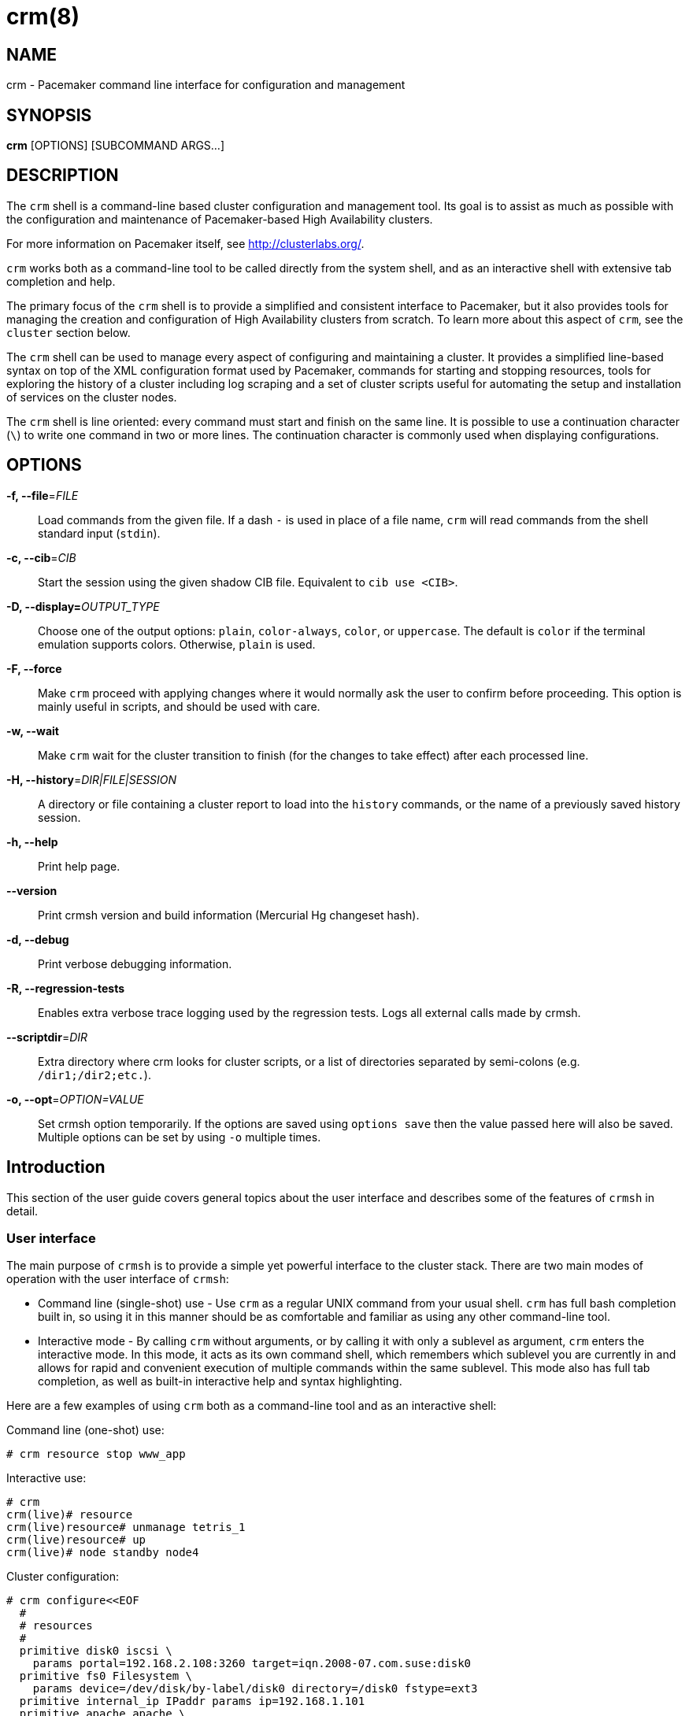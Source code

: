 :man source:   crm
:man version:  4.0.0
:man manual:   crmsh documentation

crm(8)
======

NAME
----
crm - Pacemaker command line interface for configuration and management


SYNOPSIS
--------
*crm* [OPTIONS] [SUBCOMMAND ARGS...]


[[topics_Description,Program description]]
DESCRIPTION
-----------
The `crm` shell is a command-line based cluster configuration and
management tool. Its goal is to assist as much as possible with the
configuration and maintenance of Pacemaker-based High Availability
clusters.

For more information on Pacemaker itself, see http://clusterlabs.org/.

`crm` works both as a command-line tool to be called directly from the
system shell, and as an interactive shell with extensive tab
completion and help.

The primary focus of the `crm` shell is to provide a simplified and
consistent interface to Pacemaker, but it also provides tools for
managing the creation and configuration of High Availability clusters
from scratch. To learn more about this aspect of `crm`, see the
`cluster` section below.

The `crm` shell can be used to manage every aspect of configuring and
maintaining a cluster. It provides a simplified line-based syntax on
top of the XML configuration format used by Pacemaker, commands for
starting and stopping resources, tools for exploring the history of a
cluster including log scraping and a set of cluster scripts useful for
automating the setup and installation of services on the cluster
nodes.

The `crm` shell is line oriented: every command must start and finish
on the same line. It is possible to use a continuation character (+\+)
to write one command in two or more lines. The continuation character
is commonly used when displaying configurations.

[[topics_CommandLine,Command line options]]
OPTIONS
-------
*-f, --file*='FILE'::
    Load commands from the given file. If a dash +-+ is used in place
    of a file name, `crm` will read commands from the shell standard
    input (`stdin`).

*-c, --cib*='CIB'::
    Start the session using the given shadow CIB file.
    Equivalent to +cib use <CIB>+.

*-D, --display=*'OUTPUT_TYPE'::
    Choose one of the output options: +plain+, +color-always+, +color+,
    or +uppercase+. The default is +color+ if the terminal emulation
    supports colors. Otherwise, +plain+ is used.

*-F, --force*::
    Make `crm` proceed with applying changes where it would normally
    ask the user to confirm before proceeding. This option is mainly
    useful in scripts, and should be used with care.

*-w, --wait*::
    Make `crm` wait for the cluster transition to finish (for the
    changes to take effect) after each processed line.

*-H, --history*='DIR|FILE|SESSION'::
    A directory or file containing a cluster report to load
    into the `history` commands, or the name of a previously
    saved history session.

*-h, --help*::
    Print help page.

*--version*::
    Print crmsh version and build information (Mercurial Hg changeset
    hash).

*-d, --debug*::
    Print verbose debugging information.

*-R, --regression-tests*::
    Enables extra verbose trace logging used by the regression
    tests. Logs all external calls made by crmsh.

*--scriptdir*='DIR'::
    Extra directory where crm looks for cluster scripts, or a list of
    directories separated by semi-colons (e.g. +/dir1;/dir2;etc.+).

*-o, --opt*='OPTION=VALUE'::
     Set crmsh option temporarily. If the options are saved using
     +options save+ then the value passed here will also be saved.
     Multiple options can be set by using +-o+ multiple times.

[[topics_Introduction,Introduction]]
== Introduction

This section of the user guide covers general topics about the user
interface and describes some of the features of `crmsh` in detail.

[[topics_Introduction_Interface,User interface]]
=== User interface

The main purpose of `crmsh` is to provide a simple yet powerful
interface to the cluster stack. There are two main modes of operation
with the user interface of `crmsh`:

* Command line (single-shot) use - Use `crm` as a regular UNIX command
  from your usual shell. `crm` has full bash completion built in, so
  using it in this manner should be as comfortable and familiar as
  using any other command-line tool.

* Interactive mode - By calling `crm` without arguments, or by calling
  it with only a sublevel as argument, `crm` enters the interactive
  mode. In this mode, it acts as its own command shell, which
  remembers which sublevel you are currently in and allows for rapid
  and convenient execution of multiple commands within the same
  sublevel. This mode also has full tab completion, as well as
  built-in interactive help and syntax highlighting.

Here are a few examples of using `crm` both as a command-line tool and
as an interactive shell:

.Command line (one-shot) use:
........
# crm resource stop www_app
........

.Interactive use:
........
# crm
crm(live)# resource
crm(live)resource# unmanage tetris_1
crm(live)resource# up
crm(live)# node standby node4
........

.Cluster configuration:
........
# crm configure<<EOF
  #
  # resources
  #
  primitive disk0 iscsi \
    params portal=192.168.2.108:3260 target=iqn.2008-07.com.suse:disk0
  primitive fs0 Filesystem \
    params device=/dev/disk/by-label/disk0 directory=/disk0 fstype=ext3
  primitive internal_ip IPaddr params ip=192.168.1.101
  primitive apache apache \
    params configfile=/disk0/etc/apache2/site0.conf
  primitive apcfence stonith:apcsmart \
    params ttydev=/dev/ttyS0 hostlist="node1 node2" \
    op start timeout=60s
  primitive pingd pingd \
    params name=pingd dampen=5s multiplier=100 host_list="r1 r2"
  #
  # monitor apache and the UPS
  #
  monitor apache 60s:30s
  monitor apcfence 120m:60s
  #
  # cluster layout
  #
  group internal_www \
    disk0 fs0 internal_ip apache
  clone fence apcfence \
    meta globally-unique=false clone-max=2 clone-node-max=1
  clone conn pingd \
    meta globally-unique=false clone-max=2 clone-node-max=1
  location node_pref internal_www \
    rule 50: #uname eq node1 \
    rule pingd: defined pingd
  #
  # cluster properties
  #
  property stonith-enabled=true
  commit
EOF
........

The `crm` interface is hierarchical, with commands organized into
separate levels by functionality. To list the available levels and
commands, either execute +help <level>+, or, if at the top level of
the shell, simply typing `help` will provide an overview of all
available levels and commands.

The +(live)+ string in the `crm` prompt signifies that the current CIB
in use is the cluster live configuration. It is also possible to
work with so-called <<topics_Features_Shadows,shadow CIBs>>. These are separate, inactive
configurations stored in files, that can be applied and thereby
replace the live configuration at any time.

[[topics_Introduction_Completion,Tab completion]]
=== Tab completion

The `crm` makes extensive use of tab completion. The completion
is both static (i.e. for `crm` commands) and dynamic. The latter
takes into account the current status of the cluster or
information from installed resource agents. Sometimes, completion
may also be used to get short help on resource parameters. Here
are a few examples:

...............
crm(live)resource# <TAB><TAB>
bye           failcount     move          restart       unmigrate
cd            help          param         show          unmove
cleanup       list          promote       start         up
demote        manage        quit          status        utilization
end           meta          refresh       stop
exit          migrate       unmanage

crm(live)configure# primitive fence-1 <TAB><TAB>
heartbeat:  lsb:    ocf:    stonith:

crm(live)configure# primitive fence-1 stonith:<TAB><TAB>
apcmaster                external/ippower9258     fence_legacy
apcmastersnmp            external/kdumpcheck      ibmhmc
apcsmart                 external/libvirt         ipmilan

crm(live)configure# primitive fence-1 stonith:ipmilan params <TAB><TAB>
auth=      hostname=  ipaddr=    login=     password=  port=      priv=

crm(live)configure# primitive fence-1 stonith:ipmilan params auth=<TAB><TAB>
auth* (string)
    The authorization type of the IPMI session ("none", "straight", "md2", or "md5")
...............

`crmsh` also comes with bash completion usable directly from the
system shell. This should be installed automatically with the command
itself.

[[topics_Introduction_Shorthand,Shorthand syntax]]
=== Shorthand syntax

When using the `crm` shell to manage clusters, you will end up typing
a lot of commands many times over. Clear command names like
+configure+ help in understanding and learning to use the cluster
shell, but is easy to misspell and is tedious to type repeatedly. The
interactive mode and tab completion both help with this, but the `crm`
shell also has the ability to understand a variety of shorthand
aliases for all of the commands.

For example, instead of typing `crm status`, you can type `crm st` or
`crm stat`. Instead of `crm configure` you can type `crm cfg` or even
`crm cf`. `crm resource` can be shorted as `crm rsc`, and so on.

The exact list of accepted aliases is too long to print in full, but
experimentation and typoes should help in discovering more of them.

[[topics_Features,Features]]
== Features

The feature set of crmsh covers a wide range of functionality, and
understanding how and when to use the various features of the shell
can be difficult. This section of the guide describes some of the
features and use cases of `crmsh` in more depth. The intention is to
provide a deeper understanding of these features, but also to serve as
a guide to using them.

[[topics_Features_Shadows,Shadow CIB usage]]
=== Shadow CIB usage

A Shadow CIB is a normal cluster configuration stored in a file.
They may be manipulated in much the same way as the _live_ CIB, with
the key difference that changes to a shadow CIB have no effect on the
actual cluster resources. An administrator may choose to apply any of
them to the cluster, thus replacing the running configuration with the
one found in the shadow CIB.

The `crm` prompt always contains the name of the configuration which
is currently in use, or the string _live_ if using the live cluster
configuration.

When editing the configuration in the `configure` level, no changes
are actually applied until the `commit` command is executed. It is
possible to start editing a configuration as usual, but instead of
committing the changes to the active CIB, save them to a shadow CIB.

The following example `configure` session demonstrates how this can be
done:
...............
crm(live)configure# cib new test-2
INFO: test-2 shadow CIB created
crm(test-2)configure# commit
...............

[[topics_Features_Checks,Configuration semantic checks]]
=== Configuration semantic checks

Resource definitions may be checked against the meta-data
provided with the resource agents. These checks are currently
carried out:

- are required parameters set
- existence of defined parameters
- timeout values for operations

The parameter checks are obvious and need no further explanation.
Failures in these checks are treated as configuration errors.

The timeouts for operations should be at least as long as those
recommended in the meta-data. Too short timeout values are a
common mistake in cluster configurations and, even worse, they
often slip through if cluster testing was not thorough. Though
operation timeouts issues are treated as warnings, make sure that
the timeouts are usable in your environment. Note also that the
values given are just _advisory minimum_---your resources may
require longer timeouts.

User may tune the frequency of checks and the treatment of errors
by the <<cmdhelp_options_check-frequency,`check-frequency`>> and
<<cmdhelp_options_check-mode,`check-mode`>> preferences.

Note that if the +check-frequency+ is set to +always+ and the
+check-mode+ to +strict+, errors are not tolerated and such
configuration cannot be saved.

[[topics_Features_Templates,Configuration templates]]
=== Configuration templates

.Deprecation note
****************************
Configuration templates have been deprecated in favor of the more
capable `cluster scripts`. To learn how to use cluster scripts, see
the dedicated documentation on the `crmsh` website at
http://crmsh.github.io/, or in the <<cmdhelp_script,Script section>>.
****************************

Configuration templates are ready made configurations created by
cluster experts. They are designed in such a way so that users
may generate valid cluster configurations with minimum effort.
If you are new to Pacemaker, templates may be the best way to
start.

We will show here how to create a simple yet functional Apache
configuration:
...............
# crm configure
crm(live)configure# template
crm(live)configure template# list templates
apache       filesystem   virtual-ip
crm(live)configure template# new web <TAB><TAB>
apache       filesystem   virtual-ip
crm(live)configure template# new web apache
INFO: pulling in template apache
INFO: pulling in template virtual-ip
crm(live)configure template# list
web2-d       web2     vip2     web3     vip      web
...............

We enter the `template` level from `configure`. Use the `list`
command to show templates available on the system. The `new`
command creates a configuration from the +apache+ template. You
can use tab completion to pick templates. Note that the apache
template depends on a virtual IP address which is automatically
pulled along. The `list` command shows the just created +web+
configuration, among other configurations (I hope that you,
unlike me, will use more sensible and descriptive names).

The `show` command, which displays the resulting configuration,
may be used to get an idea about the minimum required changes
which have to be done. All +ERROR+ messages show the line numbers
in which the respective parameters are to be defined:
...............
crm(live)configure template# show
ERROR: 23: required parameter ip not set
ERROR: 61: required parameter id not set
ERROR: 65: required parameter configfile not set
crm(live)configure template# edit
...............

The `edit` command invokes the preferred text editor with the
+web+ configuration. At the top of the file, the user is advised
how to make changes. A good template should require from the user
to specify only parameters. For example, the +web+ configuration
we created above has the following required and optional
parameters (all parameter lines start with +%%+):
...............
$ grep -n ^%% ~/.crmconf/web
23:%% ip
31:%% netmask
35:%% lvs_support
61:%% id
65:%% configfile
71:%% options
76:%% envfiles
...............

These lines are the only ones that should be modified. Simply
append the parameter value at the end of the line. For instance,
after editing this template, the result could look like this (we
used tabs instead of spaces to make the values stand out):
...............
$ grep -n ^%% ~/.crmconf/web
23:%% ip        192.168.1.101
31:%% netmask
35:%% lvs_support
61:%% id        websvc
65:%% configfile    /etc/apache2/httpd.conf
71:%% options
76:%% envfiles
...............

As you can see, the parameter line format is very simple:
...............
%% <name> <value>
...............

After editing the file, use `show` again to display the
configuration:
...............
crm(live)configure template# show
primitive virtual-ip IPaddr \
    params ip=192.168.1.101
primitive apache apache \
    params configfile="/etc/apache2/httpd.conf"
monitor apache 120s:60s
group websvc \
    apache virtual-ip
...............

The target resource of the apache template is a group which we
named +websvc+ in this sample session.

This configuration looks exactly as you could type it at the
`configure` level. The point of templates is to save you some
typing. It is important, however, to understand the configuration
produced.

Finally, the configuration may be applied to the current
crm configuration (note how the configuration changed slightly,
though it is still equivalent, after being digested at the
`configure` level):
...............
crm(live)configure template# apply
crm(live)configure template# cd ..
crm(live)configure# show
node xen-b
node xen-c
primitive apache apache \
    params configfile="/etc/apache2/httpd.conf" \
    op monitor interval=120s timeout=60s
primitive virtual-ip IPaddr \
    params ip=192.168.1.101
group websvc apache virtual-ip
...............

Note that this still does not commit the configuration to the CIB
which is used in the shell, either the running one (+live+) or
some shadow CIB. For that you still need to execute the `commit`
command.

To complete our example, we should also define the preferred node
to run the service:

...............
crm(live)configure# location websvc-pref websvc 100: xen-b
...............

If you are not happy with some resource names which are provided
by default, you can rename them now:

...............
crm(live)configure# rename virtual-ip intranet-ip
crm(live)configure# show
node xen-b
node xen-c
primitive apache apache \
    params configfile="/etc/apache2/httpd.conf" \
    op monitor interval=120s timeout=60s
primitive intranet-ip IPaddr \
    params ip=192.168.1.101
group websvc apache intranet-ip
location websvc-pref websvc 100: xen-b
...............

To summarize, working with templates typically consists of the
following steps:

- `new`: create a new configuration from templates
- `edit`: define parameters, at least the required ones
- `show`: see if the configuration is valid
- `apply`: apply the configuration to the `configure` level

[[topics_Features_Testing,Resource testing]]
=== Resource testing

The amount of detail in a cluster makes all configurations prone
to errors. By far the largest number of issues in a cluster is
due to bad resource configuration. The shell can help quickly
diagnose such problems. And considerably reduce your keyboard
wear.

Let's say that we entered the following configuration:
...............
node xen-b
node xen-c
node xen-d
primitive fencer stonith:external/libvirt \
    params hypervisor_uri="qemu+tcp://10.2.13.1/system" \
        hostlist="xen-b xen-c xen-d" \
    op monitor interval=2h
primitive svc Xinetd \
    params service=systat \
    op monitor interval=30s
primitive intranet-ip IPaddr2 \
    params ip=10.2.13.100 \
    op monitor interval=30s
primitive apache apache \
    params configfile="/etc/apache2/httpd.conf" \
    op monitor interval=120s timeout=60s
group websvc apache intranet-ip
location websvc-pref websvc 100: xen-b
...............

Before typing `commit` to submit the configuration to the cib we
can make sure that all resources are usable on all nodes:
...............
crm(live)configure# rsctest websvc svc fencer
...............

It is important that resources being tested are not running on
any nodes. Otherwise, the `rsctest` command will refuse to do
anything. Of course, if the current configuration resides in a
CIB shadow, then a `commit` is irrelevant. The point being that
resources are not running on any node.

.Note on stopping all resources
****************************
Alternatively to not committing a configuration, it is also
possible to tell Pacemaker not to start any resources:

...............
crm(live)configure# property stop-all-resources=yes
...............
Almost none---resources of class stonith are still started. But
shell is not as strict when it comes to stonith resources.
****************************

Order of resources is significant insofar that a resource depends
on all resources to its left. In most configurations, it's
probably practical to test resources in several runs, based on
their dependencies.

Apart from groups, `crm` does not interpret constraints and
therefore knows nothing about resource dependencies. It also
doesn't know if a resource can run on a node at all in case of an
asymmetric cluster. It is up to the user to specify a list of
eligible nodes if a resource is not meant to run on every node.

[[topics_Features_Security,Access Control Lists (ACL)]]
=== Access Control Lists (ACL)

.Note on ACLs in Pacemaker 1.1.12
****************************
The support for ACLs has been revised in Pacemaker version 1.1.12 and
up. Depending on which version you are using, the information in this
section may no longer be accurate. Look for the `acl_target`
configuration element for more details on the new syntax.
****************************

By default, the users from the +haclient+ group have full access
to the cluster (or, more precisely, to the CIB). Access control
lists allow for finer access control to the cluster.

Access control lists consist of an ordered set of access rules.
Each rule allows read or write access or denies access
completely. Rules are typically combined to produce a specific
role. Then, users may be assigned a role.

For instance, this is a role which defines a set of rules
allowing management of a single resource:

...............
role bigdb_admin \
    write meta:bigdb:target-role \
    write meta:bigdb:is-managed \
    write location:bigdb \
    read ref:bigdb
...............

The first two rules allow modifying the +target-role+ and
+is-managed+ meta attributes which effectively enables users in
this role to stop/start and manage/unmanage the resource. The
constraints write access rule allows moving the resource around.
Finally, the user is granted read access to the resource
definition.

For proper operation of all Pacemaker programs, it is advisable
to add the following role to all users:

...............
role read_all \
    read cib
...............

For finer grained read access try with the rules listed in the
following role:

...............
role basic_read \
    read node attribute:uname \
    read node attribute:type \
    read property \
    read status
...............

It is however possible that some Pacemaker programs (e.g.
`ptest`) may not function correctly if the whole CIB is not
readable.

Some of the ACL rules in the examples above are expanded by the
shell to XPath specifications. For instance, 
+meta:bigdb:target-role+ expands to:

........
//primitive[@id='bigdb']/meta_attributes/nvpair[@name='target-role']
........

You can see the expansion by showing XML:

...............
crm(live) configure# show xml bigdb_admin
...
<acls>
  <acl_role id="bigdb_admin">
      <write id="bigdb_admin-write"
      xpath="//primitive[@id='bigdb']/meta_attributes/nvpair[@name='target-role']"/>
...............

Many different XPath expressions can have equal meaning. For
instance, the following two are equal, but only the first one is
going to be recognized as shortcut:

...............
//primitive[@id='bigdb']/meta_attributes/nvpair[@name='target-role']
//resources/primitive[@id='bigdb']/meta_attributes/nvpair[@name='target-role']
...............

XPath is a powerful language, but you should try to keep your ACL
xpaths simple and the builtin shortcuts should be used whenever
possible.

[[topics_Features_Resourcesets,Syntax: Resource sets]]
=== Syntax: Resource sets

Using resource sets can be a bit confusing unless one knows the
details of the implementation in Pacemaker as well as how to interpret
the syntax provided by `crmsh`.

Three different types of resource sets are provided by `crmsh`, and
each one implies different values for the two resource set attributes,
+sequential+ and +require-all+.

+sequential+::
  If false, the resources in the set do not depend on each other
  internally. Setting +sequential+ to +true+ implies a strict order of
  dependency within the set.

+require-all+::
  If false, only one resource in the set is required to fulfil the
  requirements of the set. The set of A, B and C with +require-all+
  set to +false+ is be read as "A OR B OR C" when its dependencies
  are resolved.

The three types of resource sets modify the attributes in the
following way:

1. Implicit sets (no brackets). +sequential=true+, +require-all=true+
2. Parenthesis set (+(+ ... +)+). +sequential=false+, +require-all=true+
3. Bracket set (+[+ ... +]+). +sequential=false+, +require-all=false+

To create a set with the properties +sequential=true+ and
+require-all=false+, explicitly set +sequential+ in a bracketed set,
+[ A B C sequential=true ]+.

To create multiple sets with both +sequential+ and +require-all+ set to
true, explicitly set +sequential+ in a parenthesis set:
+A B ( C D sequential=true )+.

[[topics_Features_AttributeListReferences,Syntax: Attribute list references]]
=== Syntax: Attribute list references

Attribute lists are used to set attributes and parameters for
resources, constraints and property definitions. For example, to set
the virtual IP used by an +IPAddr2+ resource the attribute +ip+ can be
set in an attribute list for that resource.

Attribute lists can have identifiers that name them, and other
resources can reuse the same attribute list by referring to that name
using an +$id-ref+. For example, the following statement defines a
simple dummy resource with an attribute list which sets the parameter
+state+ to the value 1 and sets the identifier for the attribute list
to +on-state+:

..............
primitive dummy-1 Dummy params $id=on-state state=1
..............

To refer to this attribute list from a different resource, refer to
the +on-state+ name using an id-ref:

..............
primitive dummy-2 Dummy params $id-ref=on-state
..............

The resource +dummy-2+ will now also have the parameter +state+ set to the value 1.

[[topics_Features_AttributeReferences,Syntax: Attribute references]]
=== Syntax: Attribute references

In some cases, referencing complete attribute lists is too
coarse-grained, for example if two different parameters with different
names should have the same value set. Instead of having to copy the
value in multiple places, it is possible to create references to
individual attributes in attribute lists.

To name an attribute in order to be able to refer to it later, prefix
the attribute name with a +$+ character (as seen above with the
special names +$id+ and +$id-ref+:

............
primitive dummy-1 Dummy params $state=1
............

The identifier +state+ can now be used to refer to this attribute from other
primitives, using the +@<id>+ syntax:

............
primitive dummy-2 Dummy params @state
............

In some cases, using the attribute name as the identifier doesn't work
due to name clashes. In this case, the syntax +$<id>:<name>=<value>+
can be used to give the attribute a different identifier:

............
primitive dummy-1 params $dummy-state-on:state=1
primitive dummy-2 params @dummy-state-on
............

There is also the possibility that two resources both use the same
attribute value but with different names. For example, a web server
may have a parameter +server_ip+ for setting the IP address where it
listens for incoming requests, and a virtual IP resource may have a
parameter called +ip+ which sets the IP address it creates. To
configure these two resources with an IP without repeating the value,
the reference can be given a name using the syntax +@<id>:<name>+.

Example:
............
primitive virtual-ip IPaddr2 params $vip:ip=192.168.1.100
primitive webserver apache params @vip:server_ip
............

[[topics_Syntax_RuleExpressions,Syntax: Rule expressions]]
=== Syntax: Rule expressions

Many of the configuration commands in `crmsh` now support the use of
_rule expressions_, which can influence what attributes apply to a
resource or under which conditions a constraint is applied, depending
on changing conditions like date, time, the value of attributes and
more.

Here is an example of a simple rule expression used to apply a
a different resource parameter on the node named `node1`:

..............
primitive my_resource Special \
  params 2: rule #uname eq node1 interface=eth1 \
  params 1: interface=eth0
..............

This primitive resource has two lists of parameters with descending
priority. The parameter list with the highest priority is applied
first, but only if the rule expressions for that parameter list all
apply. In this case, the rule `#uname eq node1` limits the parameter
list so that it is only applied on `node1`.

Note that rule expressions are not terminated and are immediately
followed by the data to which the rule is applied. In this case, the
name-value pair `interface=eth1`.

Rule expressions can contain multiple expressions connected using the
boolean operator `or` and `and`. The full syntax for rule expressions
is listed below.

..............
rules ::
  rule [id_spec] [$role=<role>] <score>: <expression>
  [rule [id_spec] [$role=<role>] <score>: <expression> ...]

id_spec :: $id=<id> | $id-ref=<id>
score :: <number> | <attribute> | [-]inf
expression :: <simple_exp> [<bool_op> <simple_exp> ...]
bool_op :: or | and
simple_exp :: <attribute> [type:]<binary_op> <value>
          | <unary_op> <attribute>
          | date <date_expr>
type :: <string> | <version> | <number>
binary_op :: lt | gt | lte | gte | eq | ne
unary_op :: defined | not_defined

date_expr :: lt <end>
         | gt <start>
         | in start=<start> end=<end>
         | in start=<start> <duration>
         | spec <date_spec>
duration|date_spec ::
         hours=<value>
         | monthdays=<value>
         | weekdays=<value>
         | yearsdays=<value>
         | months=<value>
         | weeks=<value>
         | years=<value>
         | weekyears=<value>
         | moon=<value>
..............

[[topics_Lifetime,Lifetime parameter format]]
== Lifetime parameter format

Lifetimes can be specified in the ISO 8601 time format or the ISO 8601
duration format. To distinguish between months and minutes, use the PT
prefix before specifying minutes. The duration format is one of
+PnYnMnDTnHnMnS+, +PnW+, +P<date>T<time>+.

P = duration. Y = year. M = month. W = week. D = day. T = time. H =
hour. M = minute. S = second.

Examples:
.................
PT5M = 5 minutes later.
3D = 3 days later.
PT1H = 1 hour later.
.................

The cluster checks lifetimes at an interval defined by the
cluster-recheck-interval property (default 15 minutes).


[[topics_Reference,Command reference]]
== Command reference

The commands are structured to be compatible with the shell command
line. Sometimes, the underlying Pacemaker grammar uses characters that
have special meaning in bash, that will need to be quoted. This
includes the hash or pound sign (`#`), single and double quotes, and
any significant whitespace.

Whitespace is also significant when assigning values, meaning that
+key=value+ is different from +key = value+.

Commands can be referenced using short-hand as long as the short-hand
is unique. This can be either a prefix of the command name or a prefix
string of characters found in the name.

For example, +status+ can be abbreviated as +st+ or +su+, and
+configure+ as +conf+ or +cfg+.

The syntax for the commands is given below in an informal, BNF-like
grammar.

* `<value>` denotes a string.
* `[value]` means that the construct is optional.
* The ellipsis (`...`) signifies that the previous construct may be
  repeated.
* `first|second` means either first or second.
* The rest are literals (strings, `:`, `=`).

[[cmdhelp_root_status,Cluster status]]
=== `status`

Show cluster status. The status is displayed by `crm_mon`. Supply
additional arguments for more information or different format.
See `crm_mon(8)` for more details.

Example:
...............
status
status simple
status full
...............

Usage:
...............
status [<option> ...]

option :: full
        | bynode
        | inactive
        | ops
        | timing
        | failcounts
        | verbose
        | quiet
        | html
        | xml
        | simple
        | tickets
        | noheaders
        | detail
        | brief
...............

[[cmdhelp_root_verify,Verify cluster status]]
=== `verify`

Performs basic checks for the cluster configuration and
current status, reporting potential issues.

See `crm_verify(8)` and `crm_simulate(8)` for more details.

Example:
...............
verify
verify scores
...............

Usage:
...............
verify [scores]
...............


[[cmdhelp_cluster,Cluster setup and management]]
=== `cluster` - Cluster setup and management

Whole-cluster configuration management with High Availability
awareness.

The commands on the cluster level allows configuration and
modification of the underlying cluster infrastructure, and also
supplies tools to do whole-cluster systems management.

These commands enable easy installation and maintenance of a HA
cluster, by providing support for package installation, configuration
of the cluster messaging layer, file system setup and more.

[[cmdhelp_cluster_add,Add a new node to the cluster]]
==== `add`

Add a new node to the cluster. The new node will be
configured as a cluster member.

Options:

*-y, --yes*::
    Answer "yes" to all prompts (use with caution)

Usage:
...............
add [options] [<node> ...]
...............

[[cmdhelp_cluster_copy,Copy file to other cluster nodes]]
==== `copy`

Copy file to other cluster nodes.

Copies the given file to all other nodes unless given a
list of nodes to copy to as argument.

Usage:
...............
copy <filename> [nodes ...]
...............

Example:
...............
copy /etc/motd
...............

[[cmdhelp_cluster_diff,Diff file across cluster]]
==== `diff`

Displays the difference, if any, between a given file
on different nodes. If the second argument is `--checksum`,
a checksum of the file will be calculated and displayed for
each node.

Usage:
...............
diff <file> [--checksum] [nodes...]
...............

Example:
...............
diff /etc/crm/crm.conf node2
diff /etc/resolv.conf --checksum
...............

[[cmdhelp_cluster_disable,Disable cluster services]]
==== `disable`

Disable the cluster-related system services on this node.

Usage:
...............
disable
...............

[[cmdhelp_cluster_enable,Enable cluster services]]
==== `enable`

Enable the cluster-related system services on this node.

Usage:
...............
enable
...............

[[cmdhelp_cluster_geo_init,Configure cluster as geo cluster]]
==== `geo-init`

Create a new geo cluster with the current cluster as the
first member. Pass the complete geo cluster topology as
arguments to this command, and then use `geo-join` and
`geo-init-arbitrator` to add the remaining members to
the geo cluster.

Options:

*-q, --quiet*::
    Be quiet (don't describe what's happening, just do it)

*-y, --yes*::
    Answer "yes" to all prompts (use with caution)

*-s DESC, --clusters=DESC*::
    Geo cluster description (see details below)

*-a IP, --arbitrator=IP*::
    IP address of geo cluster arbitrator (optional)

*-t LIST, --tickets=LIST*::
    Tickets to create (space-separated)


Cluster Description:

This is a map of cluster names to IP addresses.
Each IP address will be configured as a virtual IP
representing that cluster in the geo cluster
configuration.

Example with two clusters named paris and amsterdam:

............
  --clusters "paris=192.168.10.10 amsterdam=192.168.10.11"
............

Name clusters using the +--name+ parameter to `init`.

Usage:
...............
geo-init [options]
...............


[[cmdhelp_cluster_geo_init_arbitrator,Initialize node as geo cluster arbitrator]]
==== `geo-init-arbitrator`

Configure the current node as a geo arbitrator. The command
requires an existing geo cluster or geo arbitrator from which
to get the geo cluster configuration.

Options:

*-c IP, --cluster-node=IP*::
    IP address of an already-configured geo cluster

Usage:
...............
geo-init-arbitrator [options]
...............


[[cmdhelp_cluster_geo_join,Join cluster to existing geo cluster]]
==== `geo-join`

This command should be run from one of the nodes in a cluster
which is currently not a member of a geo cluster. The geo
cluster configuration will be fetched from the provided node,
and the cluster will be added to the geo cluster.

Note that each cluster in a geo cluster needs to have a unique
name set. The cluster name can be set using the `--name` argument
to `init`, or by configuring corosync with the cluster name in
an existing cluster.

Options:

*-s DESC, --clusters=DESC*::
    Geo cluster description (see +geo-init+ for details)

*-c IP, --cluster-node=IP*::
    IP address of an already-configured geo cluster node
    or arbitrator. This argument can also be a virtual IP
    as long as it resolves to a node in an existing geo
    cluster.

Usage:
...............
geo-join --cluster-node <node> --clusters <description>
...............


[[cmdhelp_cluster_health,Cluster health check]]
==== `health`

Runs a larger set of tests and queries on all nodes in the cluster to
verify the general system health and detect potential problems.

Usage:
...............
health
...............

[[cmdhelp_cluster_init,Initializes a new HA cluster]]
==== `init`

Initialize a cluster from scratch. This command configures
a complete cluster, and can also add additional cluster
nodes to the initial one-node cluster using the `--nodes`
option.

Options:

*-q, --quiet*::
    Be quiet (don't describe what's happening, just do it)

*-y, --yes*::
    Answer "yes" to all prompts (use with caution, this
    is destructive, especially during the "storage" stage)
    
*-t TEMPLATE, --template=TEMPLATE**::
    Optionally configure cluster with template "name"
    (currently only "ocfs2" is valid here)

*-n NAME, --name=NAME*::
    Set the name of the configured cluster.

*-N NODES, --nodes=NODES*::
    Additional nodes to add to the created cluster. May
    include the current node, which will always be the
    initial cluster node.

*-w WATCHDOG, --watchdog=WATCHDOG*::
    Use the given watchdog device.

*-S, --enable-sbd*::
    Enable SBD even if no SBD device is configured (diskless mode).

Network configuration:

Options for configuring the network and messaging layer.

*-i IF, --interface=IF*::
    Bind to IP address on interface IF

*-u, --unicast*::
    Configure corosync to communicate over unicast (UDP),
    and not multicast. Default is multicast unless an
    environment where multicast cannot be used is
    detected.

*-A IP, --admin-ip=IP*::
    Configure IP address as an administration virtual IP

Storage configuration:

Options for configuring shared storage.

*-p DEVICE, --partition-device=DEVICE*::
    Partition this shared storage device (only used in
    "storage" stage)

*-s DEVICE, --sbd-device=DEVICE*::
    Block device to use for SBD fencing

*-o DEVICE, --ocfs2-device=DEVICE*::
    Block device to use for OCFS2 (only used in "vgfs"
    stage)


Stage can be one of:

*ssh*::
    Create SSH keys for passwordless SSH between cluster nodes

*csync2*::
    Configure csync2

*corosync*::
    Configure corosync

*storage*::
    Partition shared storage (ocfs2 template only)

*sbd*::
    Configure SBD (requires -s <dev>)

*cluster*::
    Bring the cluster online

*vgfs*::
    Create volume group and filesystem (ocfs2 template only, requires `-o <dev>`)

*admin*::
    Create administration virtual IP (optional)

[NOTE]
============
- If stage is not specified, the script will run through each stage
  in sequence, with prompts for required information.
- If using the ocfs2 template, the storage stage will partition a block
  device into two pieces, one for SBD, the remainder for OCFS2.  This is
  good for testing and demonstration, but not ideal for production.
  To use storage you have already configured, pass -s and -o to specify
  the block devices for SBD and OCFS2, and the automatic partitioning
  will be skipped.
============

Usage:
...............
init [options] [STAGE]
...............


[[cmdhelp_cluster_join,Join existing cluster]]
==== `join`

Join the current node to an existing cluster. The
current node cannot be a member of a cluster already.
Pass any node in the existing cluster as the argument
to the `-c` option.

Options:

*-q, --quiet*::
    Be quiet (don't describe what's happening, just do it)

*-y, --yes*::
    Answer "yes" to all prompts (use with caution)

*-w WATCHDOG, --watchdog=WATCHDOG*::
    Use the given watchdog device

Network configuration:

Options for configuring the network and messaging layer.


*-c HOST, --cluster-node=HOST*::
    IP address or hostname of existing cluster node

*-i IF, --interface=IF*::
    Bind to IP address on interface IF


Stage can be one of:

*ssh*::
    Obtain SSH keys from existing cluster node (requires -c <host>)

*csync2*::
    Configure csync2 (requires -c <host>)

*ssh_merge*::
    Merge root's SSH known_hosts across all nodes (csync2 must
    already be configured).

*cluster*::
    Start the cluster on this node

If stage is not specified, each stage will be invoked in sequence.

Usage:
...............
join [options] [STAGE]
...............


[[cmdhelp_cluster_remove,Remove node(s) from the cluster]]
==== `remove`

Remove one or more nodes from the cluster.

This command can remove the last node in the cluster,
thus effectively removing the whole cluster. To remove
the last node, pass `--force` argument to `crm` or set
the `config.core.force` option.

Options:

*-q, --quiet*::
    Be quiet (don't describe what's happening, just do it)

*-y, --yes*::
    Answer "yes" to all prompts (use with caution)

*-c HOST, --cluster-node=HOST*::
    IP address or hostname of cluster node which will be
    removed from the cluster

Usage:
...............
remove [options] [<node> ...]
...............


[[cmdhelp_cluster_restart,Restart cluster services]]
==== `restart`

Restarts the cluster-related system services on this node.

Usage:
.........
restart
.........

[[cmdhelp_cluster_rename,Rename the cluster]]
==== `rename`

Rename the cluster name 

Usage:
...............
rename <new_cluster_name>
...............


[[cmdhelp_cluster_run,Execute an arbitrary command on all nodes/specific node]]
==== `run`

This command takes a shell statement as argument, executes that
statement on all nodes in the cluster or a specific node,
and reports the result.

Usage:
...............
run <command> [node ...]
...............

Example:
...............
run "cat /proc/uptime" 
run "ls" node1 node2
...............

[[cmdhelp_cluster_start,Start cluster services]]
==== `start`

Starts the cluster-related system services on this node.

Usage:
.........
start
.........

[[cmdhelp_cluster_status,Cluster status check]]
==== `status`

Reports the status for the cluster messaging layer on the local
node.

Usage:
...............
status
...............

[[cmdhelp_cluster_stop,Stop cluster services]]
==== `stop`

Stops the cluster-related system services on this node.

Usage:
.........
stop
.........

[[cmdhelp_cluster_wait_for_startup,Wait for cluster to start]]
==== `wait_for_startup`

Mostly useful in scripts or automated workflows, this command will
attempt to connect to the local cluster node repeatedly. The command
will keep trying until the cluster node responds, or the `timeout`
elapses. The timeout can be changed by supplying a value in seconds as
an argument.

Usage:
........
wait_for_startup
........

[[cmdhelp_script,Cluster script management]]
=== `script` - Cluster script management

A big part of the configuration and management of a cluster is
collecting information about all cluster nodes and deploying changes
to those nodes. Often, just performing the same procedure on all nodes
will encounter problems, due to subtle differences in the
configuration.

For example, when configuring a cluster for the first time, the
software needs to be installed and configured on all nodes before the
cluster software can be launched and configured using `crmsh`. This
process is cumbersome and error-prone, and the goal is for scripts to
make this process easier.

Scripts are implemented using the python `parallax` package which
provides a thin wrapper on top of SSH. This allows the scripts to
function through the usual SSH channels used for system maintenance,
requiring no additional software to be installed or maintained.

[[cmdhelp_script_json,JSON API for cluster scripts]]
==== `json`

This command provides a JSON API for the cluster scripts, intended for
use in user interface tools that want to interact with the cluster via
scripts.

The command takes a single argument, which should be a JSON array with
the first member identifying the command to perform.

The output is line-based: Commands that return multiple results will
return them line-by-line, ending with a terminator value: "end".

When providing parameter values to this command, they should be
provided as nested objects, so +virtual-ip:ip=192.168.0.5+ on the
command line becomes the JSON object
+{"virtual-ip":{"ip":"192.168.0.5"}}+.

API:
........
["list"]
=> [{name, shortdesc, category}]

["show", <name>]
=> [{name, shortdesc, longdesc, category, <<steps>>}]

<<steps>> := [{name, shortdesc], longdesc, required, parameters, steps}]

<<params>> := [{name, shortdesc, longdesc, required, unique, advanced,
                type, value, example}]

["verify", <name>, <<values>>]
=> [{shortdesc, longdesc, text, nodes}]

["run", <name>, <<values>>]
=> [{shortdesc, rc, output|error}]
........


[[cmdhelp_script_list,List available scripts]]
==== `list`

Lists the available scripts, sorted by category. Scripts that have the
special `Script` category are hidden by default, since they are mainly
used by other scripts or commands. To also show these, pass `all` as
argument.

To get a flat list of script names, not sorted by category, pass
`names` as an extra argument.

Usage:
............
list [all] [names]
............

Example:
............
list
list all names
............

[[cmdhelp_script_run,Run the script]]
==== `run`

Given a list of parameter values, this command will execute the
actions specified by the cluster script. The format for the parameter
values is the same as for the `verify` command.

Can optionally take at least two parameters:
* `nodes=<nodes>`: List of nodes that the script runs over
* `dry_run=yes|no`: If set, the script will not perform any modifications.

Additional parameters may be available depending on the script.

Use the `show` command to see what parameters are available.

Usage:
.............
run <script> [args...]
.............

Example:
.............
run apache install=true
run sbd id=sbd-1 node=node1 sbd_device=/dev/disk/by-uuid/F00D-CAFE
.............

[[cmdhelp_script_show,Describe the script]]
==== `show`

Prints a description and short summary of the script, with
descriptions of the accepted parameters.

Advanced parameters are hidden by default. To show the complete list
of parameters accepted by the script, pass `all` as argument.

Usage:
............
show <script> [all]
............

Example:
............
show virtual-ip
............

[[cmdhelp_script_verify,Verify the script]]
==== `verify`

Checks the given parameter values, and returns a list
of actions that will be executed when running the script
if provided the same list of parameter values.

Usage:
............
verify <script> [args...]
............

Example:
............
verify sbd id=sbd-1 node=node1 sbd_device=/dev/disk/by-uuid/F00D-CAFE
............

[[cmdhelp_corosync,Corosync management]]
=== `corosync` - Corosync management

Corosync is the underlying messaging layer for most HA clusters.
This level provides commands for editing and managing the corosync
configuration.

[[cmdhelp_corosync_add-node,Add a corosync node]]
==== `add-node`

Adds a node to the corosync configuration. This is used with the `udpu`
type configuration in corosync.

A nodeid for the added node is generated automatically.

Note that this command assumes that only a single ring is used, and
sets only the address for ring0.

Usage:
.........
add-node <addr> [name]
.........

[[cmdhelp_corosync_del-node,Remove a corosync node]]
==== `del-node`

Removes a node from the corosync configuration. The argument given is
the `ring0_addr` address set in the configuration file.

Usage:
.........
del-node <addr>
.........

[[cmdhelp_corosync_diff,Diffs the corosync configuration]]
==== `diff`

Diffs the corosync configurations on different nodes. If no nodes are
given as arguments, the corosync configurations on all nodes in the
cluster are compared.

`diff` takes an option argument `--checksum`, to display a checksum
for each file instead of calculating a diff.

Usage:
.........
diff [--checksum] [node...]
.........

[[cmdhelp_corosync_edit,Edit the corosync configuration]]
==== `edit`

Opens the Corosync configuration file in an editor.

Usage:
.........
edit
.........

[[cmdhelp_corosync_get,Get a corosync configuration value]]
==== `get`

Returns the value configured in `corosync.conf`, which is not
necessarily the value used in the running configuration. See `reload`
for telling corosync about configuration changes.

The argument is the complete dot-separated path to the value.

If there are multiple values configured with the same path, the
command returns all values for that path. For example, to get all
configured `ring0_addr` values, use this command:

Example:
........
get nodelist.node.ring0_addr
........

[[cmdhelp_corosync_log,Show the corosync log file]]
==== `log`

Opens the log file specified in the corosync configuration file. If no
log file is configured, this command returns an error.

The pager used can be configured either using the PAGER
environment variable or in `crm.conf`.

Usage:
.........
log
.........

[[cmdhelp_corosync_pull,Pulls the corosync configuration]]
==== `pull`

Gets the corosync configuration from another node and copies
it to this node.

Usage:
.........
pull <node>
.........

[[cmdhelp_corosync_push,Push the corosync configuration]]
==== `push`

Pushes the corosync configuration file on this node to
the list of nodes provided. If no target nodes are given,
the configuration is pushed to all other nodes in the cluster.

It is recommended to use `csync2` to distribute the cluster
configuration files rather than relying on this command.

Usage:
.........
push [node] ...
.........

Example:
.........
push node-2 node-3
.........

[[cmdhelp_corosync_reload,Reload the corosync configuration]]
==== `reload`

Tells all instances of corosync in this cluster to reload
`corosync.conf`.

After pushing a new configuration to all cluster nodes, call this
command to make corosync use the new configuration.

Usage:
.........
reload
.........

[[cmdhelp_corosync_set,Set a corosync configuration value]]
==== `set`

Sets the value identified by the given path. If the value does not
exist in the configuration file, it will be added. However, if the
section containing the value does not exist, the command will fail.

Usage:
.........
set quorum.expected_votes 2
.........

[[cmdhelp_corosync_show,Display the corosync configuration]]
==== `show`

Displays the corosync configuration on the current node.

.........
show
.........

[[cmdhelp_corosync_status,Display the corosync status]]
==== `status`

Displays the corosync ring status(default), quorum status and qnetd status.

Usage:
.........
status [ring|quorum|qnetd]
.........

[[cmdhelp_cib,CIB shadow management]]
=== `cib` - CIB shadow management

This level is for management of shadow CIBs. It is available both
at the top level and the `configure` level.

All the commands are implemented using `cib_shadow(8)` and the
`CIB_shadow` environment variable. The user prompt always
includes the name of the currently active shadow or the live CIB.

[[cmdhelp_cib_cibstatus,CIB status management and editing]]
==== `cibstatus`

Enter edit and manage the CIB status section level. See the
<<cmdhelp_cibstatus,CIB status management section>>.

[[cmdhelp_cib_commit,copy a shadow CIB to the cluster]]
==== `commit`

Apply a shadow CIB to the cluster. If the shadow name is omitted
then the current shadow CIB is applied.

Temporary shadow CIBs are removed automatically on commit.

Usage:
...............
commit [<cib>]
...............

[[cmdhelp_cib_delete,delete a shadow CIB]]
==== `delete`

Delete an existing shadow CIB.

Usage:
...............
delete <cib>
...............

[[cmdhelp_cib_diff,diff between the shadow CIB and the live CIB]]
==== `diff`

Print differences between the current cluster configuration and
the active shadow CIB.

Usage:
...............
diff
...............

[[cmdhelp_cib_import,import a CIB or PE input file to a shadow]]
==== `import`

At times it may be useful to create a shadow file from the
existing CIB. The CIB may be specified as file or as a PE input
file number. The shell will look up files in the local directory
first and then in the PE directory (typically `/var/lib/pengine`).
Once the CIB file is found, it is copied to a shadow and this
shadow is immediately available for use at both `configure` and
`cibstatus` levels.

If the shadow name is omitted then the target shadow is named
after the input CIB file.

Note that there are often more than one PE input file, so you may
need to specify the full name.

Usage:
...............
import {<file>|<number>} [<shadow>]
...............
Examples:
...............
import pe-warn-2222
import 2289 issue2
...............

[[cmdhelp_cib_list,list all shadow CIBs]]
==== `list`

List existing shadow CIBs.

Usage:
...............
list
...............

[[cmdhelp_cib_new,create a new shadow CIB]]
==== `new`

Create a new shadow CIB. The live cluster configuration and
status is copied to the shadow CIB.

If the name of the shadow is omitted, we create a temporary CIB
shadow. It is useful if multiple level sessions are desired
without affecting the cluster. A temporary CIB shadow is short
lived and will be removed either on `commit` or on program exit.
Note that if the temporary shadow is not committed all changes in
the temporary shadow are lost.

Specify `withstatus` if you want to edit the status section of
the shadow CIB (see the <<cmdhelp_cibstatus,cibstatus section>>).
Add `force` to force overwriting the existing shadow CIB.

To start with an empty configuration that is not copied from the live
CIB, specify the `empty` keyword. (This also allows a shadow CIB to be
created in case no cluster is running.)

Usage:
...............
new [<cib>] [withstatus] [force] [empty]
...............

[[cmdhelp_cib_reset,copy live cib to a shadow CIB]]
==== `reset`

Copy the current cluster configuration into the shadow CIB.

Usage:
...............
reset <cib>
...............

[[cmdhelp_cib_use,change working CIB]]
==== `use`

Choose a CIB source. If you want to edit the status from the
shadow CIB specify `withstatus` (see <<cmdhelp_cibstatus,`cibstatus`>>).
Leave out the CIB name to switch to the running CIB.

Usage:
...............
use [<cib>] [withstatus]
...............

[[cmdhelp_ra,Resource Agents (RA) lists and documentation]]
=== `ra` - Resource Agents (RA) lists and documentation

This level contains commands which show various information about
the installed resource agents. It is available both at the top
level and at the `configure` level.

[[cmdhelp_ra_classes,list classes and providers]]
==== `classes`

Print all resource agents' classes and, where appropriate, a list
of available providers.

Usage:
...............
classes
...............

[[cmdhelp_ra_info,show meta data for a RA]]
==== `info` (`meta`)

Show the meta-data of a resource agent type. This is where users
can find information on how to use a resource agent. It is also
possible to get information from some programs: `pengine`,
`crmd`, `cib`, and `stonithd`. Just specify the program name
instead of an RA.

Usage:
...............
info [<class>:[<provider>:]]<type>
info <type> <class> [<provider>] (obsolete)
...............
Example:
...............
info apache
info ocf:pacemaker:Dummy
info stonith:ipmilan
info pengine
...............

[[cmdhelp_ra_list,list RA for a class (and provider)]]
==== `list`

List available resource agents for the given class. If the class
is `ocf`, supply a provider to get agents which are available
only from that provider.

Usage:
...............
list <class> [<provider>]
...............
Example:
...............
list ocf pacemaker
...............

[[cmdhelp_ra_providers,show providers for a RA and a class]]
==== `providers`

List providers for a resource agent type. The class parameter
defaults to `ocf`.

Usage:
...............
providers <type> [<class>]
...............
Example:
...............
providers apache
...............

[[cmdhelp_ra_validate,validate parameters for RA]]
==== `validate`

If the resource agent supports the `validate-all` action, this calls
the action with the given parameters, printing any warnings or errors
reported by the agent.

Usage:
................
validate <agent> [<key>=<value> ...]
................

[[cmdhelp_resource,Resource management]]
=== `resource` - Resource management

At this level resources may be managed.

All (or almost all) commands are implemented with the CRM tools
such as `crm_resource(8)`.

[[cmdhelp_resource_ban,ban a resource from a node]]
==== `ban`

Ban a resource from running on a certain node. If no node is given
as argument, the resource is banned from the current location.

See `move` for details on other arguments.

Usage:
...............
ban <rsc> [<node>] [<lifetime>] [force]
...............

[[cmdhelp_resource_cleanup,cleanup resource status]]
==== `cleanup`

If resource has any past failures, clear its history and fail
count. Typically done after the resource has temporarily
failed.

If a node is omitted, cleanup on all nodes.

+(Pacemaker 1.1.14)+ Pass force to cleanup the resource itself,
otherwise the cleanup command will apply to the parent resource (if
any).

Usage:
...............
cleanup [<rsc>] [<node>] [force]
...............

[[cmdhelp_resource_clear,Clear any relocation constraint]]
==== `clear` (`unmove`, `unmigrate`, `unban`)

Remove any relocation constraint created by
the `move`, `migrate` or `ban` command.

Usage:
...............
clear <rsc>
unmigrate <rsc>
unban <rsc>
...............

[[cmdhelp_resource_constraints,Show constraints affecting a resource]]
==== `constraints`

Display the location and colocation constraints affecting the
resource.

Usage:
................
constraints <rsc>
................

[[cmdhelp_resource_demote,demote a master-slave resource]]
==== `demote`

Demote a master-slave resource using the `target-role`
attribute.

Usage:
...............
demote <rsc>
...............

[[cmdhelp_resource_failcount,manage failcounts]]
==== `failcount`

Show/edit/delete the failcount of a resource.
When `set` a non-zero value, `operation` and `interval` should be 
provided when multiple operation failcount entries exist.
`interval` is a value in seconds.

Usage:
...............
failcount <rsc> set <node> <value> [operation] [interval]
failcount <rsc> delete <node>
failcount <rsc> show <node>
...............
Example:
...............
failcount fs_0 delete node2
...............

[[cmdhelp_resource_locate,show the location of resources]]
==== `locate`

Show the current location of one or more resources.

Usage:
...............
locate [<rsc> ...]
...............

[[cmdhelp_resource_maintenance,Enable/disable per-resource maintenance mode]]
==== `maintenance`

Enables or disables the per-resource maintenance mode. When this mode
is enabled, no monitor operations will be triggered for the resource.
`maintenance` attribute conflicts with the `is-managed`. When setting
the `maintenance` attribute, the user is proposed to remove the
`is-managed` attribute if it exists.

Usage:
..................
maintenance <resource> [on|off|true|false]
..................

Example:
..................
maintenance rsc1
maintenance rsc2 off
..................

[[cmdhelp_resource_manage,put a resource into managed mode]]
==== `manage`

Manage a resource using the `is-managed` attribute. If there
are multiple meta attributes sets, the attribute is set in all of
them. If the resource is a clone, all `is-managed` attributes are
removed from the children resources.
`is-managed` attribute conflicts with the `maintenance`. When setting
the `is-managed` attribute, the user is proposed to remove the
`maintenance` attribute if it exists.

For details on group management see <<cmdhelp_options_manage-children,`options manage-children`>>.

Usage:
...............
manage <rsc>
...............

[[cmdhelp_resource_meta,manage a meta attribute]]
==== `meta`

Show/edit/delete a meta attribute of a resource. Currently, all
meta attributes of a resource may be managed with other commands
such as `resource stop`.

Usage:
...............
meta <rsc> set <attr> <value>
meta <rsc> delete <attr>
meta <rsc> show <attr>
...............
Example:
...............
meta ip_0 set target-role stopped
...............

[[cmdhelp_resource_move,Move a resource to another node]]
==== `move` (`migrate`)

Move a resource away from its current location.

If the destination node is left out, the resource is migrated by
creating a constraint which prevents it from running on the current
node. For this type of constraint to be created, the +force+ argument
is required.

A lifetime may be given for the constraint. Once it expires, the
location constraint will no longer be active.

Usage:
...............
move <rsc> [<node>] [<lifetime>] [force]
...............

[[cmdhelp_resource_operations,Show active resource operations]]
==== `operations`

Show active operations, optionally filtered by resource and node.

Usage:
................
operations [<rsc>] [<node>]
................

[[cmdhelp_resource_param,manage a parameter of a resource]]
==== `param`

Show/edit/delete a parameter of a resource.

Usage:
...............
param <rsc> set <param> <value>
param <rsc> delete <param>
param <rsc> show <param>
...............
Example:
...............
param ip_0 show ip
...............

[[cmdhelp_resource_promote,promote a master-slave resource]]
==== `promote`

Promote a master-slave resource using the `target-role`
attribute.

Usage:
...............
promote <rsc>
...............

[[cmdhelp_resource_refresh,Recheck current resource status and drop failure history]]
==== `refresh`

Delete resource's history (including failures) so its current state is rechecked.

Usage:
...............
refresh [<rsc>] [<node>] [force]
...............

[[cmdhelp_resource_restart,restart resources]]
==== `restart`

Restart one or more resources. This is essentially a shortcut for
resource stop followed by a start. The shell is first going to wait
for the stop to finish, that is for all resources to really stop, and
only then to order the start action. Due to this command
entailing a whole set of operations, informational messages are
printed to let the user see some progress.

For details on group management see
<<cmdhelp_options_manage-children,`options manage-children`>>.

Usage:
...............
restart <rsc> [<rsc> ...]
...............
Example:
...............
# crm resource restart g_webserver
INFO: ordering g_webserver to stop
waiting for stop to finish .... done
INFO: ordering g_webserver to start
#
...............

[[cmdhelp_resource_scores,Display resource scores]]
==== `scores`

Display the allocation scores for all resources.

Usage:
................
scores
................

[[cmdhelp_resource_secret,manage sensitive parameters]]
==== `secret`

Sensitive parameters can be kept in local files rather than CIB
in order to prevent accidental data exposure. Use the `secret`
command to manage such parameters. `stash` and `unstash` move the
value from the CIB and back to the CIB respectively. The `set`
subcommand sets the parameter to the provided value. `delete`
removes the parameter completely. `show` displays the value of
the parameter from the local file. Use `check` to verify if the
local file content is valid.

Usage:
...............
secret <rsc> set <param> <value>
secret <rsc> stash <param>
secret <rsc> unstash <param>
secret <rsc> delete <param>
secret <rsc> show <param>
secret <rsc> check <param>
...............
Example:
...............
secret fence_1 show password
secret fence_1 stash password
secret fence_1 set password secret_value
...............

[[cmdhelp_resource_start,start resources]]
==== `start`

Start one or more resources by setting the `target-role` attribute. If
there are multiple meta attributes sets, the attribute is set in all
of them. If the resource is a clone, all `target-role` attributes are
removed from the children resources.

For details on group management see
<<cmdhelp_options_manage-children,`options manage-children`>>.

Usage:
...............
start <rsc> [<rsc> ...]
...............

[[cmdhelp_resource_status,show status of resources]]
==== `status` (`show`, `list`)

Print resource status. More than one resource can be shown at once. If
the resource parameter is left out, the status of all resources is
printed.

Usage:
...............
status [<rsc> ...]
...............

[[cmdhelp_resource_stop,stop resources]]
==== `stop`

Stop one or more resources using the `target-role` attribute. If there
are multiple meta attributes sets, the attribute is set in all of
them. If the resource is a clone, all `target-role` attributes are
removed from the children resources.

For details on group management see
<<cmdhelp_options_manage-children,`options manage-children`>>.

Usage:
...............
stop <rsc> [<rsc> ...]
...............

[[cmdhelp_resource_trace,start RA tracing]]
==== `trace`

Start tracing RA for the given operation. The trace files are
stored in `$HA_VARLIB/trace_ra`. If the operation to be traced is
monitor, note that the number of trace files can grow very
quickly.

If no operation name is given, crmsh will attempt to trace all
operations for the RA. This includes any configured operations, start
and stop as well as promote/demote for multistate resources.

To trace the probe operation which exists for all resources, either
set a trace for `monitor` with interval `0`, or use `probe` as the
operation name.

Usage:
...............
trace <rsc> [<op> [<interval>] ]
...............
Example:
...............
trace fs start
trace webserver
trace webserver probe
trace fs monitor 0
...............

[[cmdhelp_resource_unmanage,put a resource into unmanaged mode]]
==== `unmanage`

Unmanage a resource using the `is-managed` attribute. If there
are multiple meta attributes sets, the attribute is set in all of
them. If the resource is a clone, all `is-managed` attributes are
removed from the children resources.

For details on group management see <<cmdhelp_options_manage-children,`options manage-children`>>.

Usage:
...............
unmanage <rsc>
...............

[[cmdhelp_resource_untrace,stop RA tracing]]
==== `untrace`

Stop tracing RA for the given operation. If no operation name is
given, crmsh will attempt to stop tracing all operations in resource.

Usage:
...............
untrace <rsc> [<op> [<interval>] ]
...............
Example:
...............
untrace fs start
untrace webserver
...............

[[cmdhelp_resource_utilization,manage a utilization attribute]]
==== `utilization`

Show/edit/delete a utilization attribute of a resource. These
attributes describe hardware requirements. By setting the
`placement-strategy` cluster property appropriately, it is
possible then to distribute resources based on resource
requirements and node size. See also <<cmdhelp_node_utilization,node utilization attributes>>.

Usage:
...............
utilization <rsc> set <attr> <value>
utilization <rsc> delete <attr>
utilization <rsc> show <attr>
...............
Example:
...............
utilization xen1 set memory 4096
...............

[[cmdhelp_node,Node management]]
=== `node` - Node management

Node management and status commands.

[[cmdhelp_node_attribute,manage attributes]]
==== `attribute`

Edit node attributes. This kind of attribute should refer to
relatively static properties, such as memory size.

Usage:
...............
attribute <node> set <attr> <value>
attribute <node> delete <attr>
attribute <node> show <attr>
...............
Example:
...............
attribute node_1 set memory_size 4096
...............

[[cmdhelp_node_clearstate,Clear node state]]
==== `clearstate`

Resets and clears the state of the specified node. This node is
afterwards assumed clean and offline. This command can be used to
manually confirm that a node has been fenced (e.g., powered off).

Be careful! This can cause data corruption if you confirm that a node is
down that is, in fact, not cleanly down - the cluster will proceed as if
the fence had succeeded, possibly starting resources multiple times.

Usage:
...............
clearstate <node>
...............

[[cmdhelp_node_delete,delete node]]
==== `delete`

Delete a node. This command will remove the node from the CIB
and, in case the cluster stack is running, use the appropriate
program (`crm_node` or `hb_delnode`) to remove the node from the
membership.

If the node is still listed as active and a member of our
partition we refuse to remove it. With the global force option
(`-F`) we will try to delete the node anyway.

Usage:
...............
delete <node>
...............

[[cmdhelp_node_fence,fence node]]
==== `fence`

Make CRM fence a node. This functionality depends on stonith
resources capable of fencing the specified node. No such stonith
resources, no fencing will happen.

Usage:
...............
fence <node>
...............

[[cmdhelp_node_maintenance,put node into maintenance mode]]
==== `maintenance`

Set the node status to maintenance. This is equivalent to the
cluster-wide `maintenance-mode` property but puts just one node
into the maintenance mode. If there are maintenaned resources on
the node, the user will be proposed to remove the maintenance
property from them.

The node parameter defaults to the node where the command is run.

Usage:
...............
maintenance [<node>]
...............

[[cmdhelp_node_online,set node online]]
==== `online`

Set a node to online status.

The node parameter defaults to the node where the command is run.

Usage:
...............
online [<node>]
...............

[[cmdhelp_node_ready,put node into ready mode]]
==== `ready`

Set the node's maintenance status to `off`. The node should be
now again fully operational and capable of running resource
operations.

The node parameter defaults to the node where the command is run.

Usage:
...............
ready [<node>]
...............

[[cmdhelp_node_server,show node hostname or server address]]
==== `server`

Remote nodes may have a configured server address which should
be used when contacting the node. This command prints the
server address if configured, else the node name.

If no parameter is given, the addresses or names for all nodes
are printed.

Usage:
...............
server [<node> ...]
...............

[[cmdhelp_node_show,show node]]
==== `show`

Show a node definition. If the node parameter is omitted then all
nodes are shown.

Usage:
...............
show [<node>]
...............

[[cmdhelp_node_standby,put node into standby]]
==== `standby`

Set a node to standby status. The node parameter defaults to the
node where the command is run.

Additionally, you may specify a lifetime for the standby---if set to
`reboot`, the node will be back online once it reboots. `forever` will
keep the node in standby after reboot. The life time defaults to
`forever`.

Usage:
...............
standby [<node>] [<lifetime>]

lifetime :: reboot | forever
...............

Example:
...............
standby bob reboot
...............


[[cmdhelp_node_status,show nodes' status as XML]]
==== `status`

Show nodes' status as XML. If the node parameter is omitted then
all nodes are shown.

Usage:
...............
status [<node>]
...............

[[cmdhelp_node_status-attr,manage status attributes]]
==== `status-attr`

Edit node attributes which are in the CIB status section, i.e.
attributes which hold properties of a more volatile nature. One
typical example is attribute generated by the `pingd` utility.

Usage:
...............
status-attr <node> set <attr> <value>
status-attr <node> delete <attr>
status-attr <node> show <attr>
...............
Example:
...............
status-attr node_1 show pingd
...............

[[cmdhelp_node_utilization,manage utilization attributes]]
==== `utilization`

Edit node utilization attributes. These attributes describe
hardware characteristics as integer numbers such as memory size
or the number of CPUs. By setting the `placement-strategy`
cluster property appropriately, it is possible then to distribute
resources based on resource requirements and node size. See also
<<cmdhelp_resource_utilization,resource utilization attributes>>.

Usage:
...............
utilization <node> set <attr> <value>
utilization <node> delete <attr>
utilization <node> show <attr>
...............
Examples:
...............
utilization node_1 set memory 16384
utilization node_1 show cpu
...............

[[cmdhelp_site,GEO clustering site support]]
=== `site` - GEO clustering site support

A cluster may consist of two or more subclusters in different and
distant locations. This set of commands supports such setups.

[[cmdhelp_site_ticket,manage site tickets]]
==== `ticket`

Tickets are cluster-wide attributes. They can be managed at the
site where this command is executed.

It is then possible to constrain resources depending on the
ticket availability (see the <<cmdhelp_configure_rsc_ticket,`rsc_ticket`>> command
for more details).

Usage:
...............
ticket {grant|revoke|standby|activate|show|time|delete} <ticket>
...............
Example:
...............
ticket grant ticket1
...............

[[cmdhelp_options,User preferences]]
=== `options` - User preferences

The user may set various options for the crm shell itself.

[[cmdhelp_options_add-quotes,add quotes around parameters containing spaces]]
==== `add-quotes`

The shell (as in `/bin/sh`) parser strips quotes from the command
line. This may sometimes make it really difficult to type values
which contain white space. One typical example is the configure
filter command. The crm shell will supply extra quotes around
arguments which contain white space. The default is `yes`.

.Note on quotes use
****************************
Adding quotes around arguments automatically has been introduced
with version 1.2.2 and it is technically a regression. Being a
regression is the only reason the `add-quotes` option exists. If
you have custom shell scripts which would break, just set the
`add-quotes` option to `no`.

For instance, with adding quotes enabled, it is possible to do
the following:
...............
# crm configure primitive d1 Dummy \
    meta description="some description here"
# crm configure filter 'sed "s/hostlist=./&node-c /"' fencing
...............
****************************

[[cmdhelp_options_check-frequency,when to perform semantic check]]
==== `check-frequency`

Semantic check of the CIB or elements modified or created may be
done on every configuration change (`always`), when verifying
(`on-verify`) or `never`. It is by default set to `always`.
Experts may want to change the setting to `on-verify`.

The checks require that resource agents are present. If they are
not installed at the configuration time set this preference to
`never`.

See <<topics_Features_Checks,Configuration semantic checks>> for more details.

[[cmdhelp_options_check-mode,how to treat semantic errors]]
==== `check-mode`

Semantic check of the CIB or elements modified or created may be
done in the `strict` mode or in the `relaxed` mode. In the former
certain problems are treated as configuration errors. In the
`relaxed` mode all are treated as warnings. The default is `strict`.

See <<topics_Features_Checks,Configuration semantic checks>> for more details.

[[cmdhelp_options_colorscheme,set colors for output]]
==== `colorscheme`

With `output` set to `color`, a comma separated list of colors
from this option are used to emphasize:

- keywords
- object ids
- attribute names
- attribute values
- scores
- resource references

`crm` can show colors only if there is curses support for python
installed (usually provided by the `python-curses` package). The
colors are whatever is available in your terminal. Use `normal`
if you want to keep the default foreground color.

This user preference defaults to
`yellow,normal,cyan,red,green,magenta` which is good for
terminals with dark background. You may want to change the color
scheme and save it in the preferences file for other color
setups.

Example:
...............
colorscheme yellow,normal,blue,red,green,magenta
...............

[[cmdhelp_options_editor,set preferred editor program]]
==== `editor`

The `edit` command invokes an editor. Use this to specify your
preferred editor program. If not set, it will default to either
the value of the `EDITOR` environment variable or to one of the
standard UNIX editors (`vi`,`emacs`,`nano`).

Usage:
...............
editor program
...............
Example:
...............
editor vim
...............

[[cmdhelp_options_manage-children,how to handle children resource attributes]]
==== `manage-children`

Some resource management commands, such as `resource stop`, when
the target resource is a group, may not always produce desired
result. Each element, group and the primitive members, can have a
meta attribute and those attributes may end up with conflicting
values. Consider the following construct:
...............
crm(live)# configure show svc fs virtual-ip
primitive fs Filesystem \
    params device="/dev/drbd0" directory="/srv/nfs" fstype=ext3 \
    op monitor interval=10s \
    meta target-role=Started
primitive virtual-ip IPaddr2 \
    params ip=10.2.13.110 iflabel=1 \
    op monitor interval=10s \
    op start interval=0 \
    meta target-role=Started
group svc fs virtual-ip \
    meta target-role=Stopped
...............

Even though the element +svc+ should be stopped, the group is
actually running because all its members have the +target-role+
set to +Started+:
...............
crm(live)# resource show svc
resource svc is running on: xen-f
...............

Hence, if the user invokes +resource stop svc+ the intention is
not clear. This preference gives the user an opportunity to
better control what happens if attributes of group members have
values which are in conflict with the same attribute of the group
itself.

Possible values are +ask+ (the default), +always+, and +never+.
If set to +always+, the crm shell removes all children attributes
which have values different from the parent. If set to +never+,
all children attributes are left intact. Finally, if set to
+ask+, the user will be asked for each member what is to be done.

[[cmdhelp_options_output,set output type]]
==== `output`

`crm` can adorn configurations in two ways: in color (similar to
for instance the `ls --color` command) and by showing keywords in
upper case. Possible values are `plain`, `color-always`, `color`,
and 'uppercase'. It is possible to combine `uppercase` with one
of the color values in order to get an upper case xmass tree. Just
set this option to `color,uppercase` or `color-always,uppercase`.
In case you need color codes in pipes, `color-always` forces color
codes even in case the terminal is not a tty (just like `ls
--color=always`).

[[cmdhelp_options_pager,set preferred pager program]]
==== `pager`

The `view` command displays text through a pager. Use this to
specify your preferred pager program. If not set, it will default
to either the value of the `PAGER` environment variable or to one
of the standard UNIX system pagers (`less`,`more`,`pg`).

[[cmdhelp_options_reset,reset user preferences to factory defaults]]
==== `reset`

This command resets all user options to the defaults. If used as
a single-shot command, the rc file (+$HOME/.config/crm/rc+) is
reset to the defaults too.

[[cmdhelp_options_save,save the user preferences to the rc file]]
==== `save`

Save current settings to the rc file (+$HOME/.config/crm/rc+). On
further `crm` runs, the rc file is automatically read and parsed.

[[cmdhelp_options_set,Set the value of a given option]]
==== `set`

Sets the value of an option. Takes the fully qualified
name of the option as argument, as displayed by +show all+.

The modified option value is stored in the user-local
configuration file, usually found in +~/.config/crm/crm.conf+.

Usage:
........
set <option> <value>
........

Example:
........
set color.warn "magenta bold"
set editor nano
........

[[cmdhelp_options_show,show current user preference]]
==== `show`

Display all current settings.

Given an option name as argument, `show` will display only the value
of that argument.

Given +all+ as argument, `show` displays all available user options.

Usage:
........
show [all|<option>]
........

Example:
........
show
show skill-level
show all
........

[[cmdhelp_options_skill-level,set skill level]]
==== `skill-level`

Based on the skill-level setting, the user is allowed to use only
a subset of commands. There are three levels: operator,
administrator, and expert. The operator level allows only
commands at the `resource` and `node` levels, but not editing
or deleting resources. The administrator may do that and may also
configure the cluster at the `configure` level and manage the
shadow CIBs. The expert may do all.

Usage:
...............
skill-level <level>

level :: operator | administrator | expert
...............

.Note on security
****************************
The `skill-level` option is advisory only. There is nothing
stopping any users change their skill level (see
<<topics_Features_Security,Access Control Lists (ACL)>> on how to enforce
access control).
****************************

[[cmdhelp_options_sort-elements,sort CIB elements]]
==== `sort-elements`

`crm` by default sorts CIB elements. If you want them appear in
the order they were created, set this option to `no`.

Usage:
...............
sort-elements {yes|no}
...............
Example:
...............
sort-elements no
...............

[[cmdhelp_options_user,set the cluster user]]
==== `user`

Sufficient privileges are necessary in order to manage a
cluster: programs such as `crm_verify` or `crm_resource` and,
ultimately, `cibadmin` have to be run either as `root` or as the
CRM owner user (typically `hacluster`). You don't have to worry
about that if you run `crm` as `root`. A more secure way is to
run the program with your usual privileges, set this option to
the appropriate user (such as `hacluster`), and setup the
`sudoers` file.

Usage:
...............
user system-user
...............
Example:
...............
user hacluster
...............

[[cmdhelp_options_wait,synchronous operation]]
==== `wait`

In normal operation, `crm` runs a command and gets back
immediately to process other commands or get input from the user.
With this option set to `yes` it will wait for the started
transition to finish. In interactive mode dots are printed to
indicate progress.

Usage:
...............
wait {yes|no}
...............
Example:
...............
wait yes
...............

[[cmdhelp_configure,CIB configuration]]
=== `configure` - CIB configuration

This level enables all CIB object definition commands.

The configuration may be logically divided into four parts:
nodes, resources, constraints, and (cluster) properties and
attributes.  Each of these commands support one or more basic CIB
objects.

Nodes and attributes describing nodes are managed using the
`node` command.

Commands for resources are:

- `primitive`
- `monitor`
- `group`
- `clone`
- `ms`/`master` (master-slave)

In order to streamline large configurations, it is possible to
define a template which can later be referenced in primitives:

- `rsc_template`

In that case the primitive inherits all attributes defined in the
template.

There are three types of constraints:

- `location`
- `colocation`
- `order`

It is possible to define fencing order (stonith resource
priorities):

- `fencing_topology`

Finally, there are the cluster properties, resource meta
attributes defaults, and operations defaults. All are just a set
of attributes. These attributes are managed by the following
commands:

- `property`
- `rsc_defaults`
- `op_defaults`

In addition to the cluster configuration, the Access Control
Lists (ACL) can be setup to allow access to parts of the CIB for
users other than +root+ and +hacluster+. The following commands
manage ACL:

- `user`
- `role`

In Pacemaker 1.1.12 and up, this command replaces the `user` command
for handling ACLs:

- `acl_target`

The changes are applied to the current CIB only on ending the
configuration session or using the `commit` command.

Comments start with +#+ in the first line. The comments are tied
to the element which follows. If the element moves, its comments
will follow.

[[cmdhelp_configure_acl_target,Define target access rights]]
==== `acl_target`

Defines an ACL target.

Usage:
................
acl_target <tid> [<role> ...]
................
Example:
................
acl_target joe resource_admin constraint_editor
................

[[cmdhelp_configure_alert,Event-driven alerts]]
==== `alert`

.Version note
****************************
This feature is only available
in Pacemaker 1.1.15+.
****************************

Event-driven alerts enables calling scripts whenever interesting
events occur in the cluster (nodes joining or leaving, resources
starting or stopping, etc.).

The +path+ is an arbitrary file path to an alert script.  Existing
external scripts used with ClusterMon resources can be used as alert
scripts, since the interface is compatible.

Each alert may have a number of receipients configured.  These will be
passed to the script as arguments. The first recipient will also be
passed as the +CRM_alert_recipient+ environment variable, for
compatibility with existing scripts that only support one recipient.

The available meta attributes are +timeout+ (default 30s) and
+timestamp-format+ (default `"%H:%M:%S.%06N"`).

Some configurations may require each recipient to be delimited by
brackets, to avoid ambiguity. In the example +alert-2+ below, the meta
attribute for `timeout` is defined after the recipient, so the
brackets are used to ensure that the meta attribute is set for the
alert and not just the recipient. This can be avoided by setting any
alert attributes before defining the recipients.

Usage:
...............
alert <id> <path> \
  [attributes <nvpair> ...] \
  [meta <nvpair> ...] \
  [select [nodes | fencing | resources | attributes '{' <attribute> ... '}' ] ...] \
  [to [{] <recipient>
    [attributes <nvpair> ...] \
    [meta <nvpair> ...] [}] \
    ...]
...............

Example:
...............
alert alert-1 /srv/pacemaker/pcmk_alert_sample.sh \
    to /var/log/cluster-alerts.log

alert alert-2 /srv/pacemaker/example_alert.sh \
    meta timeout=60s \
    to { /var/log/cluster-alerts.log }

alert alert-3 /srv/pacemaker/example_alert.sh \
    select fencing \
    to { /var/log/fencing-alerts.log }

...............

[[cmdhelp_configure_bundle,Container bundle]]
==== `bundle`

A bundle is a single resource specifying the settings, networking
requirements, and storage requirements for any number of containers
generated from the same container image.

Pacemaker bundles support Docker (since version 1.1.17) and rkt (since
version 1.1.18) container technologies.

A bundle must contain exactly one +docker+ or +rkt+ element.

The bundle definition may contain a reference to a primitive
resource which defining the resource running inside the
container.

Example:
...............

primitive httpd-apache ocf:heartbeat:apache

bundle httpd \
    docker image=pcmk:httpd replicas=3 \
    network ip-range-start=10.10.10.123 host-netmask=24 \
    port-mapping port=80 \
    storage \
        storage-mapping target-dir=/var/www/html source-dir=/srv/www options=rw \
    primitive httpd-apache

...............

[[cmdhelp_configure_cib,CIB shadow management]]
==== `cib`

This level is for management of shadow CIBs. It is available at
the `configure` level to enable saving intermediate changes to a
shadow CIB instead of to the live cluster. This short excerpt
shows how:
...............
crm(live)configure# cib new test-2
INFO: test-2 shadow CIB created
crm(test-2)configure# commit
...............
Note how the current CIB in the prompt changed from +live+ to
+test-2+ after issuing the `cib new` command. See also the
<<cmdhelp_cib,CIB shadow management>> for more information.

[[cmdhelp_configure_cibstatus,CIB status management and editing]]
==== `cibstatus`

Enter edit and manage the CIB status section level. See the
<<cmdhelp_cibstatus,CIB status management section>>.

[[cmdhelp_configure_clone,define a clone]]
==== `clone`

The `clone` command creates a resource clone. It may contain a
single primitive resource or one group of resources.

Usage:
...............
clone <name> <rsc>
  [description=<description>]
  [meta <attr_list>]
  [params <attr_list>]

attr_list :: [$id=<id>] <attr>=<val> [<attr>=<val>...] | $id-ref=<id>
...............
Example:
...............
clone cl_fence apc_1 \
  meta clone-node-max=1 globally-unique=false

clone disk1 drbd1 \
  meta promotable=true notify=true globally-unique=false
...............

[[cmdhelp_configure_colocation,colocate resources]]
==== `colocation` (`collocation`)

This constraint expresses the placement relation between two
or more resources. If there are more than two resources, then the
constraint is called a resource set.

The score is used to indicate the priority of the constraint. A
positive score indicates that the resources should run on the same
node. A negative score that they should not run on the same
node. Values of positive or negative +infinity+ indicate a mandatory
constraint.

In the two resource form, the cluster will place +<with-rsc>+ first,
and then decide where to put the +<rsc>+ resource.

Collocation resource sets have an extra attribute (+sequential+)
to allow for sets of resources which don't depend on each other
in terms of state. The shell syntax for such sets is to put
resources in parentheses.

Sets cannot be nested.

The optional +node-attribute+ can be used to colocate resources on a
set of nodes and not necessarily on the same node. For example, by
setting a node attribute +color+ on all nodes and setting the
+node-attribute+ value to +color+ as well, the colocated resources
will be placed on any node that has the same color.

For more details on how to configure resource sets, see
<<topics_Features_Resourcesets,`Syntax: Resource sets`>>.

Usage:
...............
colocation <id> <score>: <rsc>[:<role>] <with-rsc>[:<role>]
  [node-attribute=<node_attr>]

colocation <id> <score>: <resource_sets>
  [node-attribute=<node_attr>]

resource_sets :: <resource_set> [<resource_set> ...]

resource_set :: ["("|"["] <rsc>[:<role>] [<rsc>[:<role>] ...] \
                [<attributes>]  [")"|"]"]

attributes :: [require-all=(true|false)] [sequential=(true|false)]

...............
Example:
...............
colocation never_put_apache_with_dummy -inf: apache dummy
colocation c1 inf: A ( B C )
...............

[[cmdhelp_configure_commit,commit the changes to the CIB]]
==== `commit`

Commit the current configuration to the CIB in use. As noted
elsewhere, commands in a configure session don't have immediate
effect on the CIB. All changes are applied at one point in time,
either using `commit` or when the user leaves the configure
level. In case the CIB in use changed in the meantime, presumably
by somebody else, the crm shell will refuse to apply the changes.

If you know that it's fine to still apply them, add +force+ to the
command line.

To disable CIB patching and apply the changes by replacing the CIB
completely, add +replace+ to the command line. Note that this can lead
to previous changes being overwritten if some other process
concurrently modifies the CIB.

Usage:
...............
commit [force] [replace]
...............

[[cmdhelp_configure_default-timeouts,set timeouts for operations to minimums from the meta-data]]
==== `default-timeouts`

This command takes the timeouts from the actions section of the
resource agent meta-data and sets them for the operations of the
primitive.

Usage:
...............
default-timeouts <id> [<id>...]
...............

.Note on `default-timeouts`
****************************
The use of this command is discouraged in favor of manually
determining the best timeouts required for the particular
configuration. Relying on the resource agent to supply appropriate
timeouts can cause the resource to fail at the worst possible moment.

Appropriate timeouts for resource actions are context-sensitive, and
should be carefully considered with the whole configuration in mind.
****************************

[[cmdhelp_configure_delete,delete CIB objects]]
==== `delete`

Delete one or more objects. If an object to be deleted belongs to
a container object, such as a group, and it is the only resource
in that container, then the container is deleted as well. Any
related constraints are removed as well.

If the object is a started resource, it will not be deleted unless the
+--force+ flag is passed to the command, or the +force+ option is set.

Usage:
...............
delete [--force] <id> [<id>...]
...............

[[cmdhelp_configure_edit,edit CIB objects]]
==== `edit`

This command invokes the editor with the object description. As
with the `show` command, the user may choose to edit all objects
or a set of objects.

If the user insists, he or she may edit the XML edition of the
object. If you do that, don't modify any id attributes.

Usage:
...............
edit [xml] [<id> ...]
edit [xml] changed
...............

.Note on renaming element ids
****************************
The edit command sometimes cannot properly handle modifying
element ids. In particular for elements which belong to group or
ms resources. Group and ms resources themselves also cannot be
renamed. Please use the `rename` command instead.
****************************

[[cmdhelp_configure_erase,erase the CIB]]
==== `erase`

The `erase` clears all configuration. Apart from nodes. To remove
nodes, you have to specify an additional keyword `nodes`.

Note that removing nodes from the live cluster may have some
strange/interesting/unwelcome effects.

Usage:
...............
erase [nodes]
...............

[[cmdhelp_configure_fencing_topology,node fencing order]]
==== `fencing_topology`

If multiple fencing (stonith) devices are available capable of
fencing a node, their order may be specified by +fencing_topology+.
The order is specified per node.

Stonith resources can be separated by +,+ in which case all of
them need to succeed. If they fail, the next stonith resource (or
set of resources) is used. In other words, use comma to separate
resources which all need to succeed and whitespace for serial
order. It is not allowed to use whitespace around comma.

If the node is left out, the order is used for all nodes.
That should reduce the configuration size in some stonith setups.

From Pacemaker version 1.1.14, it is possible to use a node attribute
as the +target+ in a fencing topology. The syntax for this usage is
described below.

From Pacemaker version 1.1.14, it is also possible to use regular
expression patterns as the +target+ in a fencing topology. The configured
fencing sequence then applies to all devices matching the pattern.

Usage:
...............
fencing_topology <stonith_resources> [<stonith_resources> ...]
fencing_topology <fencing_order> [<fencing_order> ...]

fencing_order :: <target> <stonith_resources> [<stonith_resources> ...]

stonith_resources :: <rsc>[,<rsc>...]
target :: <node>: | attr:<node-attribute>=<value> | pattern:<pattern>
...............
Example:
...............
# Only kill the power if poison-pill fails
fencing_topology poison-pill power

# As above for node-a, but a different strategy for node-b
fencing_topology \
    node-a: poison-pill power \
    node-b: ipmi serial

# Fencing anything on rack 1 requires fencing via both APC 1 and 2,
# to defeat the redundancy provided by two separate UPS units.
fencing_topology attr:rack=1 apc01,apc02

# Fencing for all machines named green.* is done using the pear
# fencing device first, while all machines named red.* are fenced
# using the apple fencing device first.
fencing_topology \
    pattern:green.* pear apple \
    pattern:red.* apple pear
...............

[[cmdhelp_configure_filter,filter CIB objects]]
==== `filter`

This command filters the given CIB elements through an external
program. The program should accept input on `stdin` and send
output to `stdout` (the standard UNIX filter conventions). As
with the `show` command, the user may choose to filter all or
just a subset of elements.

It is possible to filter the XML representation of objects, but
probably not as useful as the configuration language. The
presentation is somewhat different from what would be displayed
by the `show` command---each element is shown on a single line,
i.e. there are no backslashes and no other embelishments.

Don't forget to put quotes around the filter if it contains
spaces.

Usage:
...............
filter <prog> [xml] [<id> ...]
filter <prog> [xml] changed
...............
Examples:
...............
filter "sed '/^primitive/s/target-role=[^ ]*//'"
# crm configure filter "sed '/^primitive/s/target-role=[^ ]*//'"
crm configure <<END
  filter "sed '/threshold=\"1\"/s/=\"1\"/=\"0\"/g'"
END
...............

.Note on quotation marks
**************************
Filter commands which feature a blend of quotation marks can be
difficult to get right, especially when used directly from bash, since
bash does its own quotation parsing. In these cases, it can be easier
to supply the filter command as standard input. See the last example
above.
**************************

[[cmdhelp_configure_get_property,Get property value]]
==== `get-property`

Show the value of the given property. If the value is not set, the
command will print the default value for the property, if known.

If no property name is passed to the command, the list of known
cluster properties is printed.

If the property is set multiple times, for example using multiple
property sets with different rule expressions, the output of this
command is undefined.

Pass the argument +-t+ or +--true+ to `get-property` to translate
the argument value into +true+ or +false+. If the value is not
set, the command will print +false+.

Usage:
...............
get-property [-t|--true] [<name>]
...............

Example:
...............
get-property stonith-enabled
get-property -t maintenance-mode
...............

[[cmdhelp_configure_graph,generate a directed graph]]
==== `graph`

Create a graphviz graphical layout from the current cluster
configuration.

Currently, only `dot` (directed graph) is supported. It is
essentially a visualization of resource ordering.

The graph may be saved to a file which can be used as source for
various graphviz tools (by default it is displayed in the user's
X11 session). Optionally, by specifying the format, one can also
produce an image instead.

For more or different graphviz attributes, it is possible to save
the default set of attributes to an ini file. If this file exists
it will always override the builtin settings. The +exportsettings+
subcommand also prints the location of the ini file.

Usage:
...............
graph [<gtype> [<file> [<img_format>]]]
graph exportsettings

gtype :: dot
img_format :: `dot` output format (see the +-T+ option)
...............
Example:
...............
graph dot
graph dot clu1.conf.dot
graph dot clu1.conf.svg svg
...............

[[cmdhelp_configure_group,define a group]]
==== `group`

The `group` command creates a group of resources. This can be useful
when resources depend on other resources and require that those
resources start in order on the same node. A common use of resource
groups is to ensure that a server and a virtual IP are located
together, and that the virtual IP is started before the server.

Grouped resources are started in the order they appear in the group,
and stopped in the reverse order. If a resource in the group cannot
run anywhere, resources following it in the group will not start.

`group` can be passed the "container" meta attribute, to indicate that
it is to be used to group VM resources monitored using Nagios. The
resource referred to by the container attribute must be of type
`ocf:heartbeat:Xen`, `ocf:heartbeat:VirtualDomain` or `ocf:heartbeat:lxc`.

Usage:
...............
group <name> <rsc> [<rsc>...]
  [description=<description>]
  [meta attr_list]
  [params attr_list]

attr_list :: [$id=<id>] <attr>=<val> [<attr>=<val>...] | $id-ref=<id>
...............
Example:
...............
group internal_www disk0 fs0 internal_ip apache \
  meta target_role=stopped

group vm-and-services vm vm-sshd meta container="vm"
...............

[[cmdhelp_configure_load,import the CIB from a file]]
==== `load`

Load a part of configuration (or all of it) from a local file or
a network URL. The +replace+ method replaces the current
configuration with the one from the source. The +update+ method
tries to import the contents into the current configuration. The
+push+ method imports the contents into the current configuration
and removes any lines that are not present in the given
configuration.
The file may be a CLI file or an XML file.

If the URL is `-`, the configuration is read from standard input.

Usage:
...............
load [xml] <method> URL

method :: replace | update | push
...............
Example:
...............
load xml update myfirstcib.xml
load xml replace http://storage.big.com/cibs/bigcib.xml
load xml push smallcib.xml
...............

[[cmdhelp_configure_location,a location preference]]
==== `location`

`location` defines the preference of nodes for the given
resource. The location constraints consist of one or more rules
which specify a score to be awarded if the rule matches.

The resource referenced by the location constraint can be one of the
following:

* Plain resource reference: +location loc1 webserver 100: node1+
* Resource set in curly brackets: +location loc1 { virtual-ip webserver } 100: node1+
* Tag containing resource ids: +location loc1 tag1 100: node1+
* Resource pattern: +location loc1 /web.*/ 100: node1+

The +resource-discovery+ attribute allows probes to be selectively
enabled or disabled per resource and node.

The syntax for resource sets is described in detail for
<<cmdhelp_configure_colocation,`colocation`>>.

For more details on how to configure resource sets, see
<<topics_Features_Resourcesets,`Syntax: Resource sets`>>.

For more information on rule expressions, see
<<topics_Syntax_RuleExpressions,Syntax: Rule expressions>>.

Usage:
...............
location <id> <rsc> [<attributes>] {<node_pref>|<rules>}

rsc :: /<rsc-pattern>/
        | { resource_sets }
        | <rsc>

attributes :: role=<role> | resource-discovery=always|never|exclusive

node_pref :: <score>: <node>

rules ::
  rule [id_spec] [$role=<role>] <score>: <expression>
  [rule [id_spec] [$role=<role>] <score>: <expression> ...]

id_spec :: $id=<id> | $id-ref=<id>
score :: <number> | <attribute> | [-]inf
expression :: <simple_exp> [<bool_op> <simple_exp> ...]
bool_op :: or | and
simple_exp :: <attribute> [type:]<binary_op> <value>
          | <unary_op> <attribute>
          | date <date_expr>
type :: string | version | number
binary_op :: lt | gt | lte | gte | eq | ne
unary_op :: defined | not_defined

date_expr :: lt <end>
         | gt <start>
         | in start=<start> end=<end>
         | in start=<start> <duration>
         | spec <date_spec>
duration|date_spec ::
         hours=<value>
         | monthdays=<value>
         | weekdays=<value>
         | yearsdays=<value>
         | months=<value>
         | weeks=<value>
         | years=<value>
         | weekyears=<value>
         | moon=<value>
...............
Examples:
...............
location conn_1 internal_www 100: node1

location conn_1 internal_www \
  rule 50: #uname eq node1 \
  rule pingd: defined pingd

location conn_2 dummy_float \
  rule -inf: not_defined pingd or pingd number:lte 0

# never probe for rsc1 on node1
location no-probe rsc1 resource-discovery=never -inf: node1
...............

[[cmdhelp_configure_modgroup,modify group]]
==== `modgroup`

Add or remove primitives in a group. The `add` subcommand appends
the new group member by default. Should it go elsewhere, there
are `after` and `before` clauses.

Usage:
...............
modgroup <id> add <id> [after <id>|before <id>]
modgroup <id> remove <id>
...............
Examples:
...............
modgroup share1 add storage2 before share1-fs
...............

[[cmdhelp_configure_monitor,add monitor operation to a primitive]]
==== `monitor`

Monitor is by far the most common operation. It is possible to
add it without editing the whole resource. Also, long primitive
definitions may be a bit uncluttered. In order to make this
command as concise as possible, less common operation attributes
are not available. If you need them, then use the `op` part of
the `primitive` command.

Usage:
...............
monitor <rsc>[:<role>] <interval>[:<timeout>]
...............
Example:
...............
monitor apcfence 60m:60s
...............

Note that after executing the command, the monitor operation may
be shown as part of the primitive definition.

[[cmdhelp_configure_ms,define a master-slave resource]]
==== `ms` (`master`)

The `ms` command creates a master/slave resource type. It may contain a
single primitive resource or one group of resources.

Usage:
...............
ms <name> <rsc>
  [description=<description>]
  [meta attr_list]
  [params attr_list]

attr_list :: [$id=<id>] <attr>=<val> [<attr>=<val>...] | $id-ref=<id>
...............
Example:
...............
ms disk1 drbd1 \
  meta notify=true globally-unique=false
...............

.Note on `ms` deprecated
****************************
From Pacemaker-2.0, the resource type referred to as "master/slave",
"stateful", or "multi-state" is no longer a separate resource type,
but a variation of clone now referred to as a "promotable clone".
For backward compatibility, above configurations are also accepted.
...............
clone disk1 drbd1 \
  meta promotable=true notify=true globally-unique=false
...............
****************************

.Note on `id-ref` usage
****************************
Instance or meta attributes (`params` and `meta`) may contain
a reference to another set of attributes. In that case, no other
attributes are allowed. Since attribute sets' ids, though they do
exist, are not shown in the `crm`, it is also possible to
reference an object instead of an attribute set. `crm` will
automatically replace such a reference with the right id:

...............
crm(live)configure# primitive a2 www-2 meta $id-ref=a1
crm(live)configure# show a2
primitive a2 apache \
    meta $id-ref=a1-meta_attributes
    [...]
...............
It is advisable to give meaningful names to attribute sets which
are going to be referenced.
****************************

[[cmdhelp_configure_node,define a cluster node]]
==== `node`

The node command describes a cluster node. Nodes in the CIB are
commonly created automatically by the CRM. Hence, you should not
need to deal with nodes unless you also want to define node
attributes. Note that it is also possible to manage node
attributes at the `node` level.

Usage:
...............
node [$id=<id>] <uname>[:<type>]
  [description=<description>]
  [attributes [$id=<id>] [<score>:] [rule...]
    <param>=<value> [<param>=<value>...]] | $id-ref=<ref>
  [utilization [$id=<id>] [<score>:] [rule...]
    <param>=<value> [<param>=<value>...]] | $id-ref=<ref>

type :: normal | member | ping | remote
...............
Example:
...............
node node1
node big_node attributes memory=64
...............

[[cmdhelp_configure_op_defaults,set resource operations defaults]]
==== `op_defaults`

Set defaults for the operations meta attributes.

For more information on rule expressions, see
<<topics_Syntax_RuleExpressions,Syntax: Rule expressions>>.

Usage:
...............
op_defaults [$id=<set_id>] [rule ...] <option>=<value> [<option>=<value> ...]
...............
Example:
...............
op_defaults record-pending=true
...............

[[cmdhelp_configure_order,order resources]]
==== `order`

This constraint expresses the order of actions on two resources
or more resources. If there are more than two resources, then the
constraint is called a resource set.

Ordered resource sets have an extra attribute to allow for sets
of resources whose actions may run in parallel. The shell syntax
for such sets is to put resources in parentheses.

If the subsequent resource can start or promote after any one of the
resources in a set has done, enclose the set in brackets (+[+ and +]+).

Sets cannot be nested.

Three strings are reserved to specify a kind of order constraint:
+Mandatory+, +Optional+, and +Serialize+. It is preferred to use
one of these settings instead of score. Previous versions mapped
scores +0+ and +inf+ to keywords +advisory+ and +mandatory+.
That is still valid but deprecated.

For more details on how to configure resource sets, see
<<topics_Features_Resourcesets,`Syntax: Resource sets`>>.

Usage:
...............
order <id> [{kind|<score>}:] first then [symmetrical=<bool>]

order <id> [{kind|<score>}:] resource_sets [symmetrical=<bool>]

kind :: Mandatory | Optional | Serialize

first :: <rsc>[:<action>]

then ::  <rsc>[:<action>]

resource_sets :: resource_set [resource_set ...]

resource_set :: ["["|"("] <rsc>[:<action>] [<rsc>[:<action>] ...] \
                [attributes] ["]"|")"]

attributes :: [require-all=(true|false)] [sequential=(true|false)]

...............
Example:
...............
order o-1 Mandatory: apache:start ip_1
order o-2 Serialize: A ( B C )
order o-3 inf: [ A B ] C
order o-4 first-resource then-resource
...............

[[cmdhelp_configure_primitive,define a resource]]
==== `primitive`

The primitive command describes a resource. It may be referenced
only once in group, clone, or master-slave objects. If it's not
referenced, then it is placed as a single resource in the CIB.

Operations may be specified anonymously, as a group or by reference:

* "Anonymous", as a list of +op+ specifications. Use this
  method if you don't need to reference the set of operations
  elsewhere. This is the most common way to define operations.

* If reusing operation sets is desired, use the +operations+ keyword
  along with an id to give the operations set a name. Use the
  +operations+ keyword and an id-ref value set to the id of another
  operations set, to apply the same set of operations to this
  primitive.

Operation attributes which are not recognized are saved as
instance attributes of that operation. A typical example is
+OCF_CHECK_LEVEL+.

For multistate resources, roles are specified as +role=<role>+.

A template may be defined for resources which are of the same
type and which share most of the configuration. See
<<cmdhelp_configure_rsc_template,`rsc_template`>> for more information.

Attributes containing time values, such as the +interval+ attribute on
operations, are configured either as a plain number, which is
interpreted as a time in seconds, or using one of the following
suffixes:

* +s+, +sec+ - time in seconds (same as no suffix)
* +ms+, +msec+ - time in milliseconds
* +us+, +usec+ - time in microseconds
* +m+, +min+ - time in minutes
* +h+, +hr+ - time in hours

Usage:
...............
primitive <rsc> {[<class>:[<provider>:]]<type>|@<template>}
  [description=<description>]
  [[params] attr_list]
  [meta attr_list]
  [utilization attr_list]
  [operations id_spec]
    [op op_type [<attribute>=<value>...]
                [[op_params] attr_list]
                [op_meta attr_list] ...]

attr_list :: [$id=<id>] [<score>:] [rule...]
             <attr>=<val> [<attr>=<val>...]] | $id-ref=<id>
id_spec :: $id=<id> | $id-ref=<id>
op_type :: start | stop | monitor
...............
Example:
...............
primitive apcfence stonith:apcsmart \
  params ttydev=/dev/ttyS0 hostlist="node1 node2" \
  op start timeout=60s \
  op monitor interval=30m timeout=60s

primitive www8 apache \
  configfile=/etc/apache/www8.conf \
  operations $id-ref=apache_ops

primitive db0 mysql \
  params config=/etc/mysql/db0.conf \
  op monitor interval=60s \
  op monitor interval=300s OCF_CHECK_LEVEL=10

primitive r0 ocf:linbit:drbd \
  params drbd_resource=r0 \
  op monitor role=Master interval=60s \
  op monitor role=Slave interval=300s

primitive xen0 @vm_scheme1 xmfile=/etc/xen/vm/xen0

primitive mySpecialRsc Special \
  params 3: rule #uname eq node1 interface=eth1 \
  params 2: rule #uname eq node2 interface=eth2 port=8888 \
  params 1: interface=eth0 port=9999

primitive A ocf:pacemaker:Dummy \
  op start \
    op_meta 2: rule #ra-version version:gt 1.0 timeout=120s \
    op_meta 1: timeout=60s
...............

[[cmdhelp_configure_property,set a cluster property]]
==== `property`

Set cluster configuration properties. To list the
available cluster configuration properties, use the
<<cmdhelp_ra_info,`ra info`>> command with +pengine+, +crmd+,
+cib+ and +stonithd+ as arguments.
When setting the +maintenance-mode+ property, it will
inform the user if there are nodes or resources that
have the +maintenance+ property.

For more information on rule expressions, see
<<topics_Syntax_RuleExpressions,Syntax: Rule expressions>>.

Usage:
...............
property [<set_id>:] [rule ...] <option>=<value> [<option>=<value> ...]
...............
Example:
...............
property stonith-enabled=true
property rule date spec years=2014 stonith-enabled=false
...............

[[cmdhelp_configure_ptest,show cluster actions if changes were committed]]
==== `ptest` (`simulate`)

Show PE (Policy Engine) motions using `ptest(8)` or
`crm_simulate(8)`.

A CIB is constructed using the current user edited configuration
and the status from the running CIB. The resulting CIB is run
through `ptest` (or `crm_simulate`) to show changes which would
happen if the configuration is committed.

The status section may be loaded from another source and modified
using the <<cmdhelp_cibstatus,`cibstatus`>> level commands. In that case, the
`ptest` command will issue a message informing the user that the
Policy Engine graph is not calculated based on the current status
section and therefore won't show what would happen to the
running but some imaginary cluster.

If you have graphviz installed and X11 session, `dotty(1)` is run
to display the changes graphically.

Add a string of +v+ characters to increase verbosity. `ptest`
can also show allocation scores. +utilization+ turns on
information about the remaining capacity of nodes. With the
+actions+ option, `ptest` will print all resource actions.

The `ptest` program has been replaced by `crm_simulate` in newer
Pacemaker versions. In some installations both could be
installed. Use `simulate` to enfore using `crm_simulate`.

Usage:
...............
ptest [nograph] [v...] [scores] [actions] [utilization]
...............
Examples:
...............
ptest scores
ptest vvvvv
simulate actions
...............

[[cmdhelp_configure_refresh,refresh from CIB]]
==== `refresh`

Refresh the internal structures from the CIB. All changes made
during this session are lost.

Usage:
...............
refresh
...............

[[cmdhelp_configure_rename,rename a CIB object]]
==== `rename`

Rename an object. It is recommended to use this command to rename
a resource, because it will take care of updating all related
constraints and a parent resource. Changing ids with the edit
command won't have the same effect.

If you want to rename a resource, it must be in the stopped state.

Usage:
...............
rename <old_id> <new_id>
...............

[[cmdhelp_configure_role,define role access rights]]
==== `role`

An ACL role is a set of rules which describe access rights to
CIB. Rules consist of an access right +read+, +write+, or +deny+
and a specification denoting part of the configuration to which
the access right applies. The specification can be an XPath or a
combination of tag and id references. If an attribute is
appended, then the specification applies only to that attribute
of the matching element.

There is a number of shortcuts for XPath specifications. The
+meta+, +params+, and +utilization+ shortcuts reference resource
meta attributes, parameters, and utilization respectively. The
`location` may be used to specify location constraints most of
the time to allow resource `move` and `unmove` commands. The
`property` references cluster properties. The `node` allows
reading node attributes. +nodeattr+ and +nodeutil+ reference node
attributes and node capacity (utilization). The `status` shortcut
references the whole status section of the CIB. Read access to
status is necessary for various monitoring tools such as
`crm_mon(8)` (aka `crm status`).

For more information on rule expressions, see
<<topics_Syntax_RuleExpressions,Syntax: Rule expressions>>.

Usage:
...............
role <role-id> rule [rule ...]

rule :: acl-right cib-spec [attribute:<attribute>]

acl-right :: read | write | deny

cib-spec :: xpath-spec | tag-ref-spec
xpath-spec :: xpath:<xpath> | shortcut
tag-ref-spec :: tag:<tag> | ref:<id> | tag:<tag> ref:<id>

shortcut :: meta:<rsc>[:<attr>]
        params:<rsc>[:<attr>]
        utilization:<rsc>
        location:<rsc>
        property[:<attr>]
        node[:<node>]
        nodeattr[:<attr>]
        nodeutil[:<node>]
        status
...............
Example:
...............
role app1_admin \
    write meta:app1:target-role \
    write meta:app1:is-managed \
    write location:app1 \
    read ref:app1
...............

[[cmdhelp_configure_rsc_defaults,set resource defaults]]
==== `rsc_defaults`

Set defaults for the resource meta attributes.

For more information on rule expressions, see
<<topics_Syntax_RuleExpressions,Syntax: Rule expressions>>.

Usage:
...............
rsc_defaults [<set_id>:] [rule ...] <option>=<value> [<option>=<value> ...]
...............
Example:
...............
rsc_defaults failure-timeout=3m
...............

[[cmdhelp_configure_rsc_template,define a resource template]]
==== `rsc_template`

The `rsc_template` command creates a resource template. It may be
referenced in primitives. It is used to reduce large
configurations with many similar resources.

Usage:
...............
rsc_template <name> [<class>:[<provider>:]]<type>
  [description=<description>]
  [params attr_list]
  [meta attr_list]
  [utilization attr_list]
  [operations id_spec]
    [op op_type [<attribute>=<value>...] ...]

attr_list :: [$id=<id>] <attr>=<val> [<attr>=<val>...] | $id-ref=<id>
id_spec :: $id=<id> | $id-ref=<id>
op_type :: start | stop | monitor
...............
Example:
...............
rsc_template public_vm Xen \
  op start timeout=300s \
  op stop timeout=300s \
  op monitor interval=30s timeout=60s \
  op migrate_from timeout=600s \
  op migrate_to timeout=600s
primitive xen0 @public_vm \
  params xmfile=/etc/xen/xen0
primitive xen1 @public_vm \
  params xmfile=/etc/xen/xen1
...............

[[cmdhelp_configure_rsc_ticket,resources ticket dependency]]
==== `rsc_ticket`

This constraint expresses dependency of resources on cluster-wide
attributes, also known as tickets. Tickets are mainly used in
geo-clusters, which consist of multiple sites. A ticket may be
granted to a site, thus allowing resources to run there.

The +loss-policy+ attribute specifies what happens to the
resource (or resources) if the ticket is revoked. The default is
either +stop+ or +demote+ depending on whether a resource is
multi-state.

See also the <<cmdhelp_site_ticket,`site`>> set of commands.

Usage:
...............
rsc_ticket <id> <ticket_id>: <rsc>[:<role>] [<rsc>[:<role>] ...]
  [loss-policy=<loss_policy_action>]

loss_policy_action :: stop | demote | fence | freeze
...............
Example:
...............
rsc_ticket ticket-A_public-ip ticket-A: public-ip
rsc_ticket ticket-A_bigdb ticket-A: bigdb loss-policy=fence
rsc_ticket ticket-B_storage ticket-B: drbd-a:Master drbd-b:Master
...............


[[cmdhelp_configure_rsctest,test resources as currently configured]]
==== `rsctest`

Test resources with current resource configuration. If no nodes
are specified, tests are run on all known nodes.

The order of resources is significant: it is assumed that later
resources depend on earlier ones.

If a resource is multi-state, it is assumed that the role on
which later resources depend is master.

Tests are run sequentially to prevent running the same resource
on two or more nodes. Tests are carried out only if none of the
specified nodes currently run any of the specified resources.
However, it won't verify whether resources run on the other
nodes.

Superuser privileges are obviously required: either run this as
root or setup the `sudoers` file appropriately.

Note that resource testing may take some time.

Usage:
...............
rsctest <rsc_id> [<rsc_id> ...] [<node_id> ...]
...............
Examples:
...............
rsctest my_ip websvc
rsctest websvc nodeB
...............

[[cmdhelp_configure_save,save the CIB to a file]]
==== `save`

Save the current configuration to a file. Optionally, as XML. Use
+-+ instead of file name to write the output to `stdout`.

The `save` command accepts the same selection arguments as the `show`
command. See the <<cmdhelp_configure_show,help section>> for `show`
for more details.

Usage:
...............
save [xml] [<id> | type:<type | tag:<tag> |
            related:<obj> | changed ...] <file>
...............
Example:
...............
save myfirstcib.txt
save web-server server-config.txt
...............

[[cmdhelp_configure_schema,set or display current CIB RNG schema]]
==== `schema`

CIB's content is validated by a RNG schema. Pacemaker supports
several, depending on version. At least the following schemas are
accepted by `crmsh`:

* +pacemaker-1.0+
* +pacemaker-1.1+
* +pacemaker-1.2+
* +pacemaker-1.3+
* +pacemaker-2.0+

Use this command to display or switch to another RNG schema.

Usage:
...............
schema [<schema>]
...............
Example:
...............
schema pacemaker-1.1
...............

[[cmdhelp_configure_set,set an attribute value]]
==== `set`

Set the value of a configured attribute. The attribute must
configured previously, and can be an agent parameter, meta attribute,
utilization value or operation value.

The first argument to the command is a path to an attribute.
This is a dot-separated sequence beginning with the name of
the resource or object, and ending with the name of the attribute to
set. To set operation value, `op_type` should be specified; when multi
operations exist like multi monitors, `interval` should be specified.

Usage:
...............
set <path> <value>

path:: id.[op_type.][interval.]name
...............
Examples:
...............
set vip1.ip 192.168.20.5
set vm-a.force_stop 1
set vip1.monitor.on-fail ignore
set drbd.monitor.10s.interval 20s
...............

[[cmdhelp_configure_show,display CIB objects]]
==== `show`

The `show` command displays CIB objects. Without any argument, it
displays all objects in the CIB, but the set of objects displayed by
`show` can be limited to only objects with the given IDs or by using
one or more of the special prefixes described below.

The XML representation for the objects can be displayed by passing
+xml+ as the first argument.

To show one or more specific objects, pass the object IDs as
arguments.

To show all objects of a certain type, use the +type:+ prefix.

To show all objects in a tag, use the +tag:+ prefix.

To show all constraints related to a primitive, use the +related:+ prefix.

To show all modified objects, pass the argument +changed+.

The prefixes can be used together on a single command line. For
example, to show both the tag itself and the objects tagged by it the
following combination can be used: +show tag:my-tag my-tag+.

To refine a selection of objects using multiple modifiers, the keywords
+and+ and +or+ can be used. For example, to select all primitives tagged
+foo+, the following combination can be used:
+show type:primitive and tag:foo+.

To hide values when displaying the configuration, use the
+obscure:<glob>+ argument. This can be useful when sending the
configuration over a public channel, to avoid exposing potentially
sensitive information. The +<glob>+ argument is a bash-style pattern
matching attribute keys.

Usage:
...............
show [xml] [<id>
           | changed
           | type:<type>
           | tag:<id>
           | related:<obj>
           | obscure:<glob>
           ...]

type :: node | primitive | group | clone | ms | rsc_template
      | location | colocation | order
      | rsc_ticket
      | property | rsc_defaults | op_defaults
      | fencing_topology
      | role | user | acl_target
      | tag
...............

Example:
...............
show webapp
show type:primitive
show xml tag:db tag:fs
show related:webapp
show type:primitive obscure:passwd
...............

[[cmdhelp_configure_tag,Define resource tags]]
==== `tag`

Define a resource tag. A tag is an id referring to one or more
resources, without implying any constraints between the tagged
resources. This can be useful for grouping conceptually related
resources.

Usage:
...............
tag <tag-name>: <rsc> [<rsc> ...]
tag <tag-name> <rsc> [<rsc> ...]
...............
Example:
...............
tag web: p-webserver p-vip
tag ips server-vip admin-vip
...............

[[cmdhelp_configure_template,edit and import a configuration from a template]]
==== `template`

The specified template is loaded into the editor. It's up to the
user to make a good CRM configuration out of it. See also the
<<cmdhelp_template,template section>>.

Usage:
...............
template [xml] url
...............
Example:
...............
template two-apaches.txt
...............

[[cmdhelp_configure_upgrade,upgrade the CIB]]
==== `upgrade`

Attempts to upgrade the CIB to validate with the current
version. Commonly, this is required if the error
`CIB not supported` occurs. It typically means that the
active CIB version is coming from an older release.

As a safety precaution, the force argument is required if the
+validation-with+ attribute is set to anything other than
+0.6+. Thus in most cases, it is required.

Usage:
...............
upgrade [force]
...............

Example:
...............
upgrade force
...............

[[cmdhelp_configure_user,define user access rights]]
==== `user`

Users which normally cannot view or manage cluster configuration
can be allowed access to parts of the CIB. The access is defined
by a set of +read+, +write+, and +deny+ rules as in role
definitions or by referencing roles. The latter is considered
best practice.

For more information on rule expressions, see
<<topics_Syntax_RuleExpressions,Syntax: Rule expressions>>.

Usage:
...............
user <uid> {roles|rules}

roles :: role:<role-ref> [role:<role-ref> ...]
rules :: rule [rule ...]
...............
Example:
...............
user joe \
    role:app1_admin \
    role:read_all
...............

[[cmdhelp_configure_validate_all,call agent validate-all for resource]]
==== `validate-all`

Call the `validate-all` action for the resource, if possible.

Limitations:

* The resource agent must implement the `validate-all` action.
* The current user must be root.
* The primitive resource must not use nvpair references.

Usage:
...............
validate-all <rsc>
...............


[[cmdhelp_configure_verify,verify the CIB with crm_verify]]
==== `verify`

Verify the contents of the CIB which would be committed.

Usage:
...............
verify
...............

[[cmdhelp_configure_xml,raw xml]]
==== `xml`

Even though we promissed no xml, it may happen, but hopefully
very very seldom, that an element from the CIB cannot be rendered
in the configuration language. In that case, the element will be
shown as raw xml, prefixed by this command. That element can then
be edited like any other. If the shell finds out that after the
change it can digest it, then it is going to be converted into
the normal configuration language. Otherwise, there is no need to
use `xml` for configuration.

Usage:
...............
xml <xml>
...............

[[cmdhelp_template,edit and import a configuration from a template]]
=== `template` - Import configuration from templates

User may be assisted in the cluster configuration by templates
prepared in advance. Templates consist of a typical ready
configuration which may be edited to suit particular user needs.

This command enters a template level where additional commands
for configuration/template management are available.

[[cmdhelp_template_apply,process and apply the current configuration to the current CIB]]
==== `apply`

Copy the current or given configuration to the current CIB. By
default, the CIB is replaced, unless the method is set to
"update".

Usage:
...............
apply [<method>] [<config>]

method :: replace | update
...............

[[cmdhelp_template_delete,delete a configuration]]
==== `delete`

Remove a configuration. The loaded (active) configuration may be
removed by force.

Usage:
...............
delete <config> [force]
...............

[[cmdhelp_template_edit,edit a configuration]]
==== `edit`

Edit current or given configuration using your favourite editor.

Usage:
...............
edit [<config>]
...............

[[cmdhelp_template_list,list configurations/templates]]
==== `list`

When called with no argument, lists existing templates and
configurations.

Given the argument +templates+, lists the available templates.

Given the argument +configs+, lists the available configurations.

Usage:
...............
list [templates|configs]
...............

[[cmdhelp_template_load,load a configuration]]
==== `load`

Load an existing configuration. Further `edit`, `show`, and
`apply` commands will refer to this configuration.

Usage:
...............
load <config>
...............

[[cmdhelp_template_new,create a new configuration from templates]]
==== `new`

Create a new configuration from one or more templates. Note that
configurations and templates are kept in different places, so it
is possible to have a configuration name equal a template name.

If you already know which parameters are required, you can set
them directly on the command line.

The parameter name +id+ is set by default to the name of the
configuration.

If no parameters are being set and you don't want a particular name
for your configuration, you can call this command with a template name
as the only parameter. A unique configuration name based on the
template name will be generated.

Usage:
...............
new [<config>] <template> [<template> ...] [params name=value ...]
...............

Example:
...............
new vip virtual-ip
new bigfs ocfs2 params device=/dev/sdx8 directory=/bigfs
new apache
...............

[[cmdhelp_template_show,show the processed configuration]]
==== `show`

Process the current or given configuration and display the result.

Usage:
...............
show [<config>]
...............

[[cmdhelp_cibstatus,CIB status management and editing]]
=== `cibstatus` - CIB status management and editing

The `status` section of the CIB keeps the current status of nodes
and resources. It is modified _only_ on events, i.e. when some
resource operation is run or node status changes. For obvious
reasons, the CRM has no user interface with which it is possible
to affect the status section. From the user's point of view, the
status section is essentially a read-only part of the CIB. The
current status is never even written to disk, though it is
available in the PE (Policy Engine) input files which represent
the history of cluster motions. The current status may be read
using the +cibadmin -Q+ command.

It may sometimes be of interest to see how status changes would
affect the Policy Engine. The set of `cibstatus` level commands
allow the user to load status sections from various sources and
then insert or modify resource operations or change nodes' state.

The effect of those changes may then be observed by running the
<<cmdhelp_configure_ptest,`ptest`>> command at the `configure` level
or `simulate` and `run` commands at this level. The `ptest`
runs with the user edited CIB whereas the latter two commands
run with the CIB which was loaded along with the status section.

The `simulate` and `run` commands as well as all status
modification commands are implemented using `crm_simulate(8)`.

[[cmdhelp_cibstatus_load,load the CIB status section]]
==== `load`

Load a status section from a file, a shadow CIB, or the running
cluster. By default, the current (+live+) status section is
modified. Note that if the +live+ status section is modified it
is not going to be updated if the cluster status changes, because
that would overwrite the user changes. To make `crm` drop changes
and resume use of the running cluster status, run +load live+.

All CIB shadow configurations contain the status section which is
a snapshot of the status section taken at the time the shadow was
created. Obviously, this status section doesn't have much to do
with the running cluster status, unless the shadow CIB has just
been created. Therefore, the `ptest` command by default uses the
running cluster status section.

Usage:
...............
load {<file>|shadow:<cib>|live}
...............
Example:
...............
load bug-12299.xml
load shadow:test1
...............

[[cmdhelp_cibstatus_node,change node status]]
==== `node`

Change the node status. It is possible to throw a node out of
the cluster, make it a member, or set its state to unclean.

+online+:: Set the +node_state+ `crmd` attribute to +online+
and the +expected+ and +join+ attributes to +member+. The effect
is that the node becomes a cluster member.

+offline+:: Set the +node_state+ `crmd` attribute to +offline+
and the +expected+ attribute to empty. This makes the node
cleanly removed from the cluster.

+unclean+:: Set the +node_state+ `crmd` attribute to +offline+
and the +expected+ attribute to +member+. In this case the node
has unexpectedly disappeared.

Usage:
...............
node <node> {online|offline|unclean}
...............
Example:
...............
node xen-b unclean
...............

[[cmdhelp_cibstatus_op,edit outcome of a resource operation]]
==== `op`

Edit the outcome of a resource operation. This way you can
tell CRM that it ran an operation and that the resource agent
returned certain exit code. It is also possible to change the
operation's status. In case the operation status is set to
something other than +done+, the exit code is effectively
ignored.

Usage:
...............
op <operation> <resource> <exit_code> [<op_status>] [<node>]

operation :: probe | monitor[:<n>] | start | stop |
   promote | demote | notify | migrate_to | migrate_from
exit_code :: <rc> | success | generic | args |
   unimplemented | perm | installed | configured | not_running |
   master | failed_master
op_status :: pending | done | cancelled | timeout | notsupported | error

n :: the monitor interval in seconds; if omitted, the first
   recurring operation is referenced
rc :: numeric exit code in range 0..9
...............
Example:
...............
op start d1 xen-b generic
op start d1 xen-b 1
op monitor d1 xen-b not_running
op stop d1 xen-b 0 timeout
...............

[[cmdhelp_cibstatus_origin,display origin of the CIB status section]]
==== `origin`

Show the origin of the status section currently in use. This
essentially shows the latest `load` argument.

Usage:
...............
origin
...............

[[cmdhelp_cibstatus_quorum,set the quorum]]
==== `quorum`

Set the quorum value.

Usage:
...............
quorum <bool>
...............
Example:
...............
quorum false
...............

[[cmdhelp_cibstatus_run,run policy engine]]
==== `run`

Run the policy engine with the edited status section.

Add a string of +v+ characters to increase verbosity. Specify
+scores+ to see allocation scores also. +utilization+ turns on
information about the remaining capacity of nodes.

If you have graphviz installed and X11 session, `dotty(1)` is run
to display the changes graphically.

Usage:
...............
run [nograph] [v...] [scores] [utilization]
...............
Example:
...............
run
...............

[[cmdhelp_cibstatus_save,save the CIB status section]]
==== `save`

The current internal status section with whatever modifications
were performed can be saved to a file or shadow CIB.

If the file exists and contains a complete CIB, only the status
section is going to be replaced and the rest of the CIB will
remain intact. Otherwise, the current user edited configuration
is saved along with the status section.

Note that all modifications are saved in the source file as soon
as they are run.

Usage:
...............
save [<file>|shadow:<cib>]
...............
Example:
...............
save bug-12299.xml
...............

[[cmdhelp_cibstatus_show,show CIB status section]]
==== `show`

Show the current status section in the XML format. Brace yourself
for some unreadable output. Add +changed+ option to get a human
readable output of all changes.

Usage:
...............
show [changed]
...............

[[cmdhelp_cibstatus_simulate,simulate cluster transition]]
==== `simulate`

Run the policy engine with the edited status section and simulate
the transition.

Add a string of +v+ characters to increase verbosity. Specify
+scores+ to see allocation scores also. +utilization+ turns on
information about the remaining capacity of nodes.

If you have graphviz installed and X11 session, `dotty(1)` is run
to display the changes graphically.

Usage:
...............
simulate [nograph] [v...] [scores] [utilization]
...............
Example:
...............
simulate
...............

[[cmdhelp_cibstatus_ticket,manage tickets]]
==== `ticket`

Modify the ticket status. Tickets can be granted and revoked.
Granted tickets could be activated or put in standby.

Usage:
...............
ticket <ticket> {grant|revoke|activate|standby}
...............
Example:
...............
ticket ticketA grant
...............

[[cmdhelp_assist,Configuration assistant]]
=== `assist` - Configuration assistant

The `assist` sublevel is a collection of helper
commands that create or modify resources and
constraints, to simplify the creation of certain
configurations.

For more information on individual commands, see
the help text for those commands.

[[cmdhelp_assist_template,Create template for primitives]]
==== `template`

This command takes a list of primitives as argument, and creates a new
`rsc_template` for these primitives. It can only do this if the
primitives do not already share a template and are of the same type.

Usage:
........
template primitive-1 primitive-2 primitive-3
........

[[cmdhelp_assist_weak-bond,Create a weak bond between resources]]
==== `weak-bond`

A colocation between a group of resources says that the resources
should be located together, but it also means that those resources are
dependent on each other. If one of the resources fails, the others
will be restarted.

If this is not desired, it is possible to circumvent: By placing the
resources in a non-sequential set and colocating the set with a dummy
resource which is not monitored, the resources will be placed together
but will have no further dependency on each other.

This command creates both the constraint and the dummy resource needed
for such a colocation.

Usage:
........
weak-bond resource-1 resource-2
........

[[cmdhelp_maintenance,Maintenance mode commands]]
=== `maintenance` - Maintenance mode commands

Maintenance mode commands are commands that manipulate resources
directly without going through the cluster infrastructure. Therefore,
it is essential to ensure that the cluster does not attempt to monitor
or manipulate the resources while these commands are being executed.

To ensure this, these commands require that maintenance mode is set
either for the particular resource, or for the whole cluster.

[[cmdhelp_maintenance_action,Invoke a resource action]]
==== `action`

Invokes the given action for the resource. This is
done directly via the resource agent, so the command must
be issued while the cluster or the resource is in 
maintenance mode.

Unless the action is `start` or `monitor`, the action must be invoked
on the same node as where the resource is running. If the resource is
running on multiple nodes, the command will fail.

To use SSH for executing resource actions on multiple nodes, append
`ssh` after the action name. This requires SSH access to be configured
between the nodes and the parallax python package to be installed.

Usage:
...............
action <rsc> <action>
action <rsc> <action> ssh
...............
Example:
...............
action webserver reload
action webserver monitor ssh
...............

[[cmdhelp_maintenance_off,Disable maintenance mode]]
==== `off`

Disables maintenances mode, either for the whole cluster
or for the given resource.

Usage:
...............
off
off <rsc>
...............
Example:
...............
off rsc1
...............

[[cmdhelp_maintenance_on,Enable maintenance mode]]
==== `on`

Enables maintenances mode, either for the whole cluster
or for the given resource.

Usage:
...............
on
on <rsc>
...............
Example:
...............
on rsc1
...............

[[cmdhelp_history,Cluster history]]
=== `history` - Cluster history

Examining Pacemaker's history is a particularly involved task. The
number of subsystems to be considered, the complexity of the
configuration, and the set of various information sources, most of
which are not exactly human readable, keep analyzing resource or node
problems accessible to only the most knowledgeable. Or, depending on
the point of view, to the most persistent. The following set of
commands has been devised in hope to make cluster history more
accessible.

Of course, looking at _all_ history could be time consuming regardless
of how good the tools at hand are. Therefore, one should first say
which period he or she wants to analyze. If not otherwise specified,
the last hour is considered. Logs and other relevant information is
collected using `crm report`. Since this process takes some time and
we always need fresh logs, information is refreshed in a much faster
way using the python parallax module. If +python-parallax+ is not
found on the system, examining a live cluster is still possible --
though not as comfortable.

Apart from examining a live cluster, events may be retrieved from a
report generated by `crm report` (see also the +-H+ option). In that
case we assume that the period stretching the whole report needs to be
investigated. Of course, it is still possible to further reduce the
time range.

If you have discovered an issue that you want to show someone else,
you can use the `session pack` command to save the current session as
a tarball, similar to those generated by `crm report`.

In order to minimize the size of the tarball, and to make it easier
for others to find the interesting events, it is recommended to limit
the time frame which the saved session covers. This can be done using
the `timeframe` command (example below).

It is also possible to name the saved session using the `session save`
command.

Example:
...............
crm(live)history# limit "Jul 18 12:00" "Jul 18 12:30"
crm(live)history# session save strange_restart
crm(live)history# session pack
Report saved in .../strange_restart.tar.bz2
crm(live)history#
...............

[[cmdhelp_history_detail,set the level of detail shown]]
==== `detail`

How much detail to show from the logs. Valid detail levels are either
`0` or `1`, where `1` is the highest detail level. The default detail
level is `0`.

Usage:
...............
detail <detail_level>

detail_level :: small integer (defaults to 0)
...............
Example:
...............
detail 1
...............

[[cmdhelp_history_diff,cluster states/transitions difference]]
==== `diff`

A transition represents a change in cluster configuration or
state. Use `diff` to see what has changed between two
transitions.

If you want to specify the current cluster configuration and
status, use the string +live+.

Normally, the first transition specified should be the one which
is older, but we are not going to enforce that.

Note that a single configuration update may result in more than
one transition.

Usage:
...............
diff <pe> <pe> [status] [html]

pe :: <number>|<index>|<file>|live
...............
Examples:
...............
diff 2066 2067
diff pe-input-2080.bz2 live status
...............

[[cmdhelp_history_events,Show events in log]]
==== `events`

By analysing the log output and looking for particular
patterns, the `events` command helps sifting through
the logs to find when particular events like resources
changing state or node failure may have occurred.

This can be used to generate a combined list of events
from all nodes.

Usage:
...............
events
...............

Example:
...............
events
...............

[[cmdhelp_history_exclude,exclude log messages]]
==== `exclude`

If a log is infested with irrelevant messages, those messages may
be excluded by specifying a regular expression. The regular
expressions used are Python extended. This command is additive.
To drop all regular expressions, use +exclude clear+. Run
`exclude` only to see the current list of regular expressions.
Excludes are saved along with the history sessions.

Usage:
...............
exclude [<regex>|clear]
...............
Example:
...............
exclude kernel.*ocfs2
...............

[[cmdhelp_history_graph,generate a directed graph from the PE file]]
==== `graph`

Create a graphviz graphical layout from the PE file (the
transition). Every transition contains the cluster configuration
which was active at the time. See also <<cmdhelp_configure_graph,generate a directed graph
from configuration>>.

Usage:
...............
graph <pe> [<gtype> [<file> [<img_format>]]]

gtype :: dot
img_format :: `dot` output format (see the +-T+ option)
...............
Example:
...............
graph -1
graph 322 dot clu1.conf.dot
graph 322 dot clu1.conf.svg svg
...............

[[cmdhelp_history_info,Cluster information summary]]
==== `info`

The `info` command provides a summary of the information source, which
can be either a live cluster snapshot or a previously generated
report.

Usage:
...............
info
...............
Example:
...............
info
...............

[[cmdhelp_history_latest,show latest news from the cluster]]
==== `latest`

The `latest` command shows a bit of recent history, more
precisely whatever happened since the last cluster change (the
latest transition). If the transition is running, the shell will
first wait until it finishes.

Usage:
...............
latest
...............
Example:
...............
latest
...............

[[cmdhelp_history_limit,limit timeframe to be examined]]
==== `limit` (`timeframe`)

This command can be used to modify the time span to examine. All
history commands look at events within a certain time span.

For the `live` source, the default time span is the _last hour_.

There is no time span limit for the `hb_report` source.

The time period is parsed by the `dateutil` python module. It
covers a wide range of date formats. For instance:

- 3:00          (today at 3am)
- 15:00         (today at 3pm)
- 2010/9/1 2pm  (September 1st 2010 at 2pm)

For more examples of valid time/date statements, please refer to the
`python-dateutil` documentation:

- https://dateutil.readthedocs.org/[dateutil.readthedocs.org]

If the dateutil module is not available, then the time is parsed using
strptime and only the kind as printed by `date(1)` is allowed:

- Tue Sep 15 20:46:27 CEST 2010

Usage:
...............
limit [<from_time>] [<to_time>]
...............
Examples:
...............
limit 10:15
limit 15h22m 16h
limit "Sun 5 20:46" "Sun 5 22:00"
...............

[[cmdhelp_history_log,log content]]
==== `log`

Show messages logged on one or more nodes. Leaving out a node
name produces combined logs of all nodes. Messages are sorted by
time and, if the terminal emulations supports it, displayed in
different colours depending on the node to allow for easier
reading.

The sorting key is the timestamp as written by syslog which
normally has the maximum resolution of one second. Obviously,
messages generated by events which share the same timestamp may
not be sorted in the same way as they happened. Such close events
may actually happen fairly often.

Usage:
...............
log [<node> [<node> ...] ]
...............
Example:
...............
log node-a
...............

[[cmdhelp_history_node,node events]]
==== `node`

Show important events that happened on a node. Important events
are node lost and join, standby and online, and fence. Use either
node names or extended regular expressions.

Usage:
...............
node <node> [<node> ...]
...............
Example:
...............
node node1
...............

[[cmdhelp_history_peinputs,list or get PE input files]]
==== `peinputs`

Every event in the cluster results in generating one or more
Policy Engine (PE) files. These files describe future motions of
resources. The files are listed as full paths in the current
report directory. Add +v+ to also see the creation time stamps.

Usage:
...............
peinputs [{<range>|<number>} ...] [v]

range :: <n1>:<n2>
...............
Example:
...............
peinputs
peinputs 440:444 446
peinputs v
...............

[[cmdhelp_history_refresh,refresh live report]]
==== `refresh`

This command makes sense only for the +live+ source and makes
`crm` collect the latest logs and other relevant information from
the logs. If you want to make a completely new report, specify
+force+.

Usage:
...............
refresh [force]
...............

[[cmdhelp_history_resource,resource events]]
==== `resource`

Show actions and any failures that happened on all specified
resources on all nodes. Normally, one gives resource names as
arguments, but it is also possible to use extended regular
expressions. Note that neither groups nor clones or master/slave
names are ever logged. The resource command is going to expand
all of these appropriately, so that clone instances or resources
which are part of a group are shown.

Usage:
...............
resource <rsc> [<rsc> ...]
...............
Example:
...............
resource bigdb public_ip
resource my_.*_db2
resource ping_clone
...............

[[cmdhelp_history_session,manage history sessions]]
==== `session`

Sometimes you may want to get back to examining a particular
history period or bug report. In order to make that easier, the
current settings can be saved and later retrieved.

If the current history being examined is coming from a live
cluster the logs, PE inputs, and other files are saved too,
because they may disappear from nodes. For the existing reports
coming from `hb_report`, only the directory location is saved
(not to waste space).

A history session may also be packed into a tarball which can
then be sent to support.

Leave out subcommand to see the current session.

Usage:
...............
session [{save|load|delete} <name> | pack [<name>] | update | list]
...............
Examples:
...............
session save bnc966622
session load rsclost-2
session list
...............

[[cmdhelp_history_setnodes,set the list of cluster nodes]]
==== `setnodes`

In case the host this program runs on is not part of the cluster,
it is necessary to set the list of nodes.

Usage:
...............
setnodes node <node> [<node> ...]
...............
Example:
...............
setnodes node_a node_b
...............

[[cmdhelp_history_show,show status or configuration of the PE input file]]
==== `show`

Every transition is saved as a PE file. Use this command to
render that PE file either as configuration or status. The
configuration output is the same as `crm configure show`.

Usage:
...............
show <pe> [status]

pe :: <number>|<index>|<file>|live
...............
Examples:
...............
show 2066
show pe-input-2080.bz2 status
...............

[[cmdhelp_history_source,set source to be examined]]
==== `source`

Events to be examined can come from the current cluster or from a
`hb_report` report. This command sets the source. `source live`
sets source to the running cluster and system logs. If no source
is specified, the current source information is printed.

In case a report source is specified as a file reference, the file
is going to be unpacked in place where it resides. This directory
is not removed on exit.

Usage:
...............
source [<dir>|<file>|live]
...............
Examples:
...............
source live
source /tmp/customer_case_22.tar.bz2
source /tmp/customer_case_22
source
...............

[[cmdhelp_history_transition,show transition]]
==== `transition`

This command will print actions planned by the PE and run
graphviz (`dotty`) to display a graphical representation of the
transition. Of course, for the latter an X11 session is required.
This command invokes `ptest(8)` in background.

The +showdot+ subcommand runs graphviz (`dotty`) to display a
graphical representation of the +.dot+ file which has been
included in the report. Essentially, it shows the calculation
produced by `pengine` which is installed on the node where the
report was produced. In optimal case this output should not
differ from the one produced by the locally installed `pengine`.

The `log` subcommand shows the full log for the duration of the
transition.

A transition can also be saved to a CIB shadow for further
analysis or use with `cib` or `configure` commands (use the
`save` subcommand). The shadow file name defaults to the name of
the PE input file.

If the PE input file number is not provided, it defaults to the
last one, i.e. the last transition. The last transition can also
be referenced with number 0. If the number is negative, then the
corresponding transition relative to the last one is chosen.

If there are warning and error PE input files or different nodes
were the DC in the observed timeframe, it may happen that PE
input file numbers collide. In that case provide some unique part
of the path to the file.

After the `ptest` output, logs about events that happened during
the transition are printed.

The `tags` subcommand scans the logs for the transition and return a
list of key events during that transition. For example, the tag
+error+ will be returned if there are any errors logged during the
transition.

Usage:
...............
transition [<number>|<index>|<file>] [nograph] [v...] [scores] [actions] [utilization]
transition showdot [<number>|<index>|<file>]
transition log [<number>|<index>|<file>]
transition save [<number>|<index>|<file> [name]]
transition tags [<number>|<index>|<file>]
...............
Examples:
...............
transition
transition 444
transition -1
transition pe-error-3.bz2
transition node-a/pengine/pe-input-2.bz2
transition showdot 444
transition log
transition save 0 enigma-22
...............

[[cmdhelp_history_transitions,List transitions]]
==== `transitions`

A transition represents a change in cluster configuration or
state. This command lists the transitions in the current timeframe.

Usage:
...............
transitions
...............
Example:
...............
transitions
...............


[[cmdhelp_history_wdiff,cluster states/transitions difference]]
==== `wdiff`

A transition represents a change in cluster configuration or
state. Use `wdiff` to see what has changed between two
transitions as word differences on a line-by-line basis.

If you want to specify the current cluster configuration and
status, use the string +live+.

Normally, the first transition specified should be the one which
is older, but we are not going to enforce that.

Note that a single configuration update may result in more than
one transition.

Usage:
...............
wdiff <pe> <pe> [status]

pe :: <number>|<index>|<file>|live
...............
Examples:
...............
wdiff 2066 2067
wdiff pe-input-2080.bz2 live status
...............

[[cmdhelp_root_report,Create cluster status report]]
=== `report`

Interface to a tool for creating a cluster report. A report is an
archive containing log files, configuration files, system information
and other relevant data for a given time period. This is a useful tool
for collecting data to attach to bug reports, or for detecting the
root cause of errors resulting in resource failover, for example.

See `crmsh_hb_report(8)` for more details on arguments,
or call `crm report -h`

Usage:
...............
report [-f time][-t time][-b time][-u user][-n node][-E file][-p patt][-L patt]
       [-X ssh-options][-MQSZsvhd][dest]
...............

Examples:
...............
# collect from 2pm, today
report -f 2pm report_1
# collect from "2007/9/5 12:30" to "2007/9/5 14:00"
report -f "2007/9/5 12:30" -t "2007/9/5 14:00" report_2
# collect from 1:00 to 3:00, today; include /var/log/cluster/ha-debug as extra log
report -f 1:00 -t 3:00 -E /var/log/cluster/ha-debug report_3
# collect from "09sep07 2:00" and use 'hacluster' as ssh user
report -f "09sep07 2:00" -u hacluster report_4
# collect from 18:00, today; replace sensitive message like "usern.*" or "admin.*"
report -f 18:00 -s -p "usern.*" -p "admin.*" report_5
# collect from 1 mounth ago
report -b 1m
# collect from 12 days ago
report -b 12d
# collect from 75 hours ago
report -b 75H
# collect from 10 minutes ago
report -b 10M
...............

=== `end` (`cd`, `up`)

The `end` command ends the current level and the user moves to
the parent level. This command is available everywhere.

Usage:
...............
end
...............

=== `help`

The `help` command prints help for the current level or for the
specified topic (command). This command is available everywhere.

Usage:
...............
help [<topic>]
...............

=== `quit` (`exit`, `bye`)

Leave the program.

BUGS
----
Even though all sensible configurations (and most of those that
are not) are going to be supported by the crm shell, I suspect
that it may still happen that certain XML constructs may confuse
the tool. When that happens, please file a bug report.

The crm shell will not try to update the objects it does not
understand. Of course, it is always possible to edit such objects
in the XML format.

AUTHORS
-------
Dejan Muhamedagic, <dejan@suse.de>
Kristoffer Gronlund <kgronlund@suse.com>
and many OTHERS

SEE ALSO
--------
crm_resource(8), crm_attribute(8), crm_mon(8), cib_shadow(8),
ptest(8), dotty(1), crm_simulate(8), cibadmin(8)


COPYING
-------
Copyright \(C) 2008-2013 Dejan Muhamedagic.
Copyright \(C) 2013 Kristoffer Gronlund.

Free use of this software is granted under the terms of the GNU General Public License (GPL).

//////////////////////
 vim:ts=4:sw=4:expandtab:
//////////////////////
